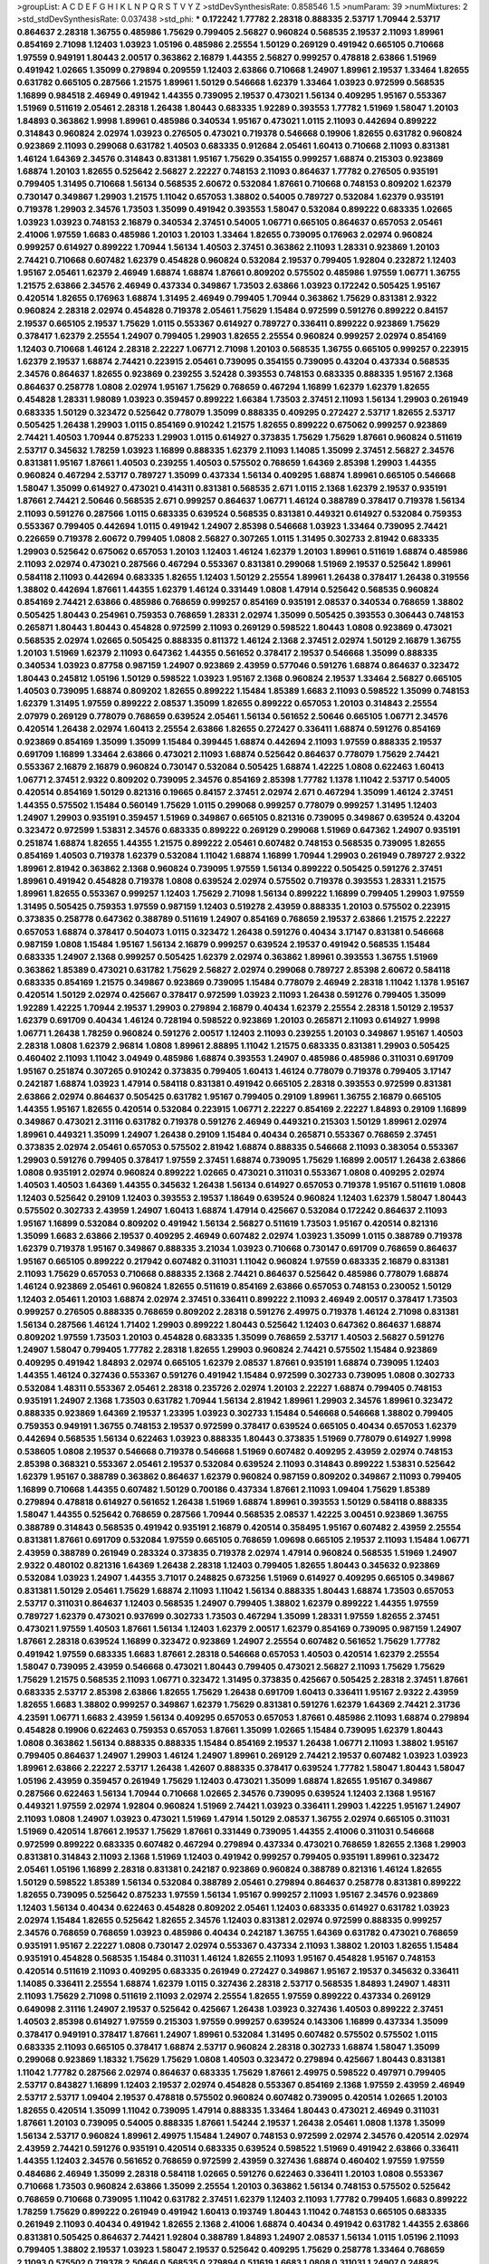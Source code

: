 >groupList:
A C D E F G H I K L
N P Q R S T V Y Z 
>stdDevSynthesisRate:
0.858546 1.5 
>numParam:
39
>numMixtures:
2
>std_stdDevSynthesisRate:
0.037438
>std_phi:
***
0.172242 1.77782 2.28318 0.888335 2.53717 1.70944 2.53717 0.864637 2.28318 1.36755
0.485986 1.75629 0.799405 2.56827 0.960824 0.568535 2.19537 2.11093 1.89961 0.854169
2.71098 1.12403 1.03923 1.05196 0.485986 2.25554 1.50129 0.269129 0.491942 0.665105
0.710668 1.97559 0.949191 1.80443 2.00517 0.363862 2.16879 1.44355 2.56827 0.999257
0.478818 2.63866 1.51969 0.491942 1.02665 1.35099 0.279894 0.209559 1.12403 2.63866
0.710668 1.24907 1.89961 2.19537 1.33464 1.82655 0.631782 0.665105 0.287566 1.21575
1.89961 1.50129 0.546668 1.62379 1.33464 1.03923 0.972599 0.568535 1.16899 0.984518
2.46949 0.491942 1.44355 0.739095 2.19537 0.473021 1.56134 0.409295 1.95167 0.553367
1.51969 0.511619 2.05461 2.28318 1.26438 1.80443 0.683335 1.92289 0.393553 1.77782
1.51969 1.58047 1.20103 1.84893 0.363862 1.9998 1.89961 0.485986 0.340534 1.95167
0.473021 1.0115 2.11093 0.442694 0.899222 0.314843 0.960824 2.02974 1.03923 0.276505
0.473021 0.719378 0.546668 0.19906 1.82655 0.631782 0.960824 0.923869 2.11093 0.299068
0.631782 1.40503 0.683335 0.912684 2.05461 1.60413 0.710668 2.11093 0.831381 1.46124
1.64369 2.34576 0.314843 0.831381 1.95167 1.75629 0.354155 0.999257 1.68874 0.215303
0.923869 1.68874 1.20103 1.82655 0.525642 2.56827 2.22227 0.748153 2.11093 0.864637
1.77782 0.276505 0.935191 0.799405 1.31495 0.710668 1.56134 0.568535 2.60672 0.532084
1.87661 0.710668 0.748153 0.809202 1.62379 0.730147 0.349867 1.29903 1.21575 1.11042
0.657053 1.38802 0.54005 0.789727 0.532084 1.62379 0.935191 0.719378 1.29903 2.34576
1.73503 1.35099 0.491942 0.393553 1.58047 0.532084 0.899222 0.683335 1.02665 1.03923
1.03923 0.748153 2.16879 0.340534 2.37451 0.54005 1.06771 0.665105 0.864637 0.657053
2.05461 2.41006 1.97559 1.6683 0.485986 1.20103 1.20103 1.33464 1.82655 0.739095
0.176963 2.02974 0.960824 0.999257 0.614927 0.899222 1.70944 1.56134 1.40503 2.37451
0.363862 2.11093 1.28331 0.923869 1.20103 2.74421 0.710668 0.607482 1.62379 0.454828
0.960824 0.532084 2.19537 0.799405 1.92804 0.232872 1.12403 1.95167 2.05461 1.62379
2.46949 1.68874 1.68874 1.87661 0.809202 0.575502 0.485986 1.97559 1.06771 1.36755
1.21575 2.63866 2.34576 2.46949 0.437334 0.349867 1.73503 2.63866 1.03923 0.172242
0.505425 1.95167 0.420514 1.82655 0.176963 1.68874 1.31495 2.46949 0.799405 1.70944
0.363862 1.75629 0.831381 2.9322 0.960824 2.28318 2.02974 0.454828 0.719378 2.05461
1.75629 1.15484 0.972599 0.591276 0.899222 0.84157 2.19537 0.665105 2.19537 1.75629
1.0115 0.553367 0.614927 0.789727 0.336411 0.899222 0.923869 1.75629 0.378417 1.62379
2.25554 1.24907 0.799405 1.29903 1.82655 2.25554 0.960824 0.999257 2.02974 0.854169
1.12403 0.710668 1.46124 2.28318 2.22227 1.06771 2.71098 1.20103 0.568535 1.36755
0.665105 0.999257 0.223915 1.62379 2.19537 1.68874 2.74421 0.223915 2.05461 0.739095
0.354155 0.739095 0.43204 0.437334 0.568535 2.34576 0.864637 1.82655 0.923869 0.239255
3.52428 0.393553 0.748153 0.683335 0.888335 1.95167 2.1368 0.864637 0.258778 1.0808
2.02974 1.95167 1.75629 0.768659 0.467294 1.16899 1.62379 1.62379 1.82655 0.454828
1.28331 1.98089 1.03923 0.359457 0.899222 1.66384 1.73503 2.37451 2.11093 1.56134
1.29903 0.261949 0.683335 1.50129 0.323472 0.525642 0.778079 1.35099 0.888335 0.409295
0.272427 2.53717 1.82655 2.53717 0.505425 1.26438 1.29903 1.0115 0.854169 0.910242
1.21575 1.82655 0.899222 0.675062 0.999257 0.923869 2.74421 1.40503 1.70944 0.875233
1.29903 1.0115 0.614927 0.373835 1.75629 1.75629 1.87661 0.960824 0.511619 2.53717
0.345632 1.78259 1.03923 1.16899 0.888335 1.62379 2.11093 1.14085 1.35099 2.37451
2.56827 2.34576 0.831381 1.95167 1.87661 1.40503 0.239255 1.40503 0.575502 0.768659
1.64369 2.85398 1.29903 1.44355 0.960824 0.467294 2.53717 0.789727 1.35099 0.437334
1.56134 0.409295 1.68874 1.89961 0.665105 0.546668 1.58047 1.35099 0.614927 0.473021
0.414311 0.831381 0.568535 2.671 1.0115 2.1368 1.62379 2.19537 0.935191 1.87661
2.74421 2.50646 0.568535 2.671 0.999257 0.864637 1.06771 1.46124 0.388789 0.378417
0.719378 1.56134 2.11093 0.591276 0.287566 1.0115 0.683335 0.639524 0.568535 0.831381
0.449321 0.614927 0.532084 0.759353 0.553367 0.799405 0.442694 1.0115 0.491942 1.24907
2.85398 0.546668 1.03923 1.33464 0.739095 2.74421 0.226659 0.719378 2.60672 0.799405
1.0808 2.56827 0.307265 1.0115 1.31495 0.302733 2.81942 0.683335 1.29903 0.525642
0.675062 0.657053 1.20103 1.12403 1.46124 1.62379 1.20103 1.89961 0.511619 1.68874
0.485986 2.11093 2.02974 0.473021 0.287566 0.467294 0.553367 0.831381 0.299068 1.51969
2.19537 0.525642 1.89961 0.584118 2.11093 0.442694 0.683335 1.82655 1.12403 1.50129
2.25554 1.89961 1.26438 0.378417 1.26438 0.319556 1.38802 0.442694 1.87661 1.44355
1.62379 1.46124 0.331449 1.0808 1.47914 0.525642 0.568535 0.960824 0.854169 2.74421
2.63866 0.485986 0.768659 0.999257 0.854169 0.935191 2.08537 0.340534 0.768659 1.38802
0.505425 1.80443 0.254961 0.759353 0.768659 1.28331 2.02974 1.35099 0.505425 0.393553
0.306443 0.748153 0.265871 1.80443 1.80443 0.454828 0.972599 2.11093 0.269129 0.598522
1.80443 1.0808 0.923869 0.473021 0.568535 2.02974 1.02665 0.505425 0.888335 0.811372
1.46124 2.1368 2.37451 2.02974 1.50129 2.16879 1.36755 1.20103 1.51969 1.62379
2.11093 0.647362 1.44355 0.561652 0.378417 2.19537 0.546668 1.35099 0.888335 0.340534
1.03923 0.87758 0.987159 1.24907 0.923869 2.43959 0.577046 0.591276 1.68874 0.864637
0.323472 1.80443 0.245812 1.05196 1.50129 0.598522 1.03923 1.95167 2.1368 0.960824
2.19537 1.33464 2.56827 0.665105 1.40503 0.739095 1.68874 0.809202 1.82655 0.899222
1.15484 1.85389 1.6683 2.11093 0.598522 1.35099 0.748153 1.62379 1.31495 1.97559
0.899222 2.08537 1.35099 1.82655 0.899222 0.657053 1.20103 0.314843 2.25554 2.07979
0.269129 0.778079 0.768659 0.639524 2.05461 1.56134 0.561652 2.50646 0.665105 1.06771
2.34576 0.420514 1.26438 2.02974 1.60413 2.25554 2.63866 1.82655 0.272427 0.336411
1.68874 0.591276 0.854169 0.923869 0.854169 1.35099 1.35099 1.15484 0.399445 1.68874
0.442694 2.11093 1.97559 0.888335 2.19537 0.691709 1.16899 1.33464 2.63866 0.473021
2.11093 1.68874 0.525642 0.864637 0.778079 1.75629 2.74421 0.553367 2.16879 2.16879
0.960824 0.730147 0.532084 0.505425 1.68874 1.42225 1.0808 0.622463 1.60413 1.06771
2.37451 2.9322 0.809202 0.739095 2.34576 0.854169 2.85398 1.77782 1.1378 1.11042
2.53717 0.54005 0.420514 0.854169 1.50129 0.821316 0.19665 0.84157 2.37451 2.02974
2.671 0.467294 1.35099 1.46124 2.37451 1.44355 0.575502 1.15484 0.560149 1.75629
1.0115 0.299068 0.999257 0.778079 0.999257 1.31495 1.12403 1.24907 1.29903 0.935191
0.359457 1.51969 0.349867 0.665105 0.821316 0.739095 0.349867 0.639524 0.43204 0.323472
0.972599 1.53831 2.34576 0.683335 0.899222 0.269129 0.299068 1.51969 0.647362 1.24907
0.935191 0.251874 1.68874 1.82655 1.44355 1.21575 0.899222 2.05461 0.607482 0.748153
0.568535 0.739095 1.82655 0.854169 1.40503 0.719378 1.62379 0.532084 1.11042 1.68874
1.16899 1.70944 1.29903 0.261949 0.789727 2.9322 1.89961 2.81942 0.363862 2.1368
0.960824 0.739095 1.97559 1.56134 0.899222 0.505425 0.591276 2.37451 1.89961 0.491942
0.454828 0.719378 1.0808 0.639524 2.02974 0.575502 0.719378 0.393553 1.28331 1.21575
1.89961 1.82655 0.553367 0.999257 1.12403 1.75629 2.71098 1.56134 0.899222 1.16899
0.799405 1.29903 1.97559 1.31495 0.505425 0.759353 1.97559 0.987159 1.12403 0.519278
2.43959 0.888335 1.20103 0.575502 0.223915 0.373835 0.258778 0.647362 0.388789 0.511619
1.24907 0.854169 0.768659 2.19537 2.63866 1.21575 2.22227 0.657053 1.68874 0.378417
0.504073 1.0115 0.323472 1.26438 0.591276 0.40434 3.17147 0.831381 0.546668 0.987159
1.0808 1.15484 1.95167 1.56134 2.16879 0.999257 0.639524 2.19537 0.491942 0.568535
1.15484 0.683335 1.24907 2.1368 0.999257 0.505425 1.62379 2.02974 0.363862 1.89961
0.393553 1.36755 1.51969 0.363862 1.85389 0.473021 0.631782 1.75629 2.56827 2.02974
0.299068 0.789727 2.85398 2.60672 0.584118 0.683335 0.854169 1.21575 0.349867 0.923869
0.739095 1.15484 0.778079 2.46949 2.28318 1.11042 1.1378 1.95167 0.420514 1.50129
2.02974 0.425667 0.378417 0.972599 1.03923 2.11093 1.26438 0.591276 0.799405 1.35099
1.92289 1.42225 1.70944 2.19537 1.29903 0.279894 2.16879 0.40434 1.62379 2.25554
2.28318 1.50129 2.19537 1.62379 0.691709 0.40434 1.46124 0.728194 0.598522 0.923869
1.20103 0.265871 2.11093 0.614927 1.9998 1.06771 1.26438 1.78259 0.960824 0.591276
2.00517 1.12403 2.11093 0.239255 1.20103 0.349867 1.95167 1.40503 2.28318 1.0808
1.62379 2.96814 1.0808 1.89961 2.88895 1.11042 1.21575 0.683335 0.831381 1.29903
0.505425 0.460402 2.11093 1.11042 3.04949 0.485986 1.68874 0.393553 1.24907 0.485986
0.485986 0.311031 0.691709 1.95167 0.251874 0.307265 0.910242 0.373835 0.799405 1.60413
1.46124 0.778079 0.719378 0.799405 3.17147 0.242187 1.68874 1.03923 1.47914 0.584118
0.831381 0.491942 0.665105 2.28318 0.393553 0.972599 0.831381 2.63866 2.02974 0.864637
0.505425 0.631782 1.95167 0.799405 0.29109 1.89961 1.36755 2.16879 0.665105 1.44355
1.95167 1.82655 0.420514 0.532084 0.223915 1.06771 2.22227 0.854169 2.22227 1.84893
0.29109 1.16899 0.349867 0.473021 2.31116 0.631782 0.719378 0.591276 2.46949 0.449321
0.215303 1.50129 1.89961 2.02974 1.89961 0.449321 1.35099 1.24907 1.26438 0.29109
1.15484 0.40434 0.265871 0.553367 0.768659 2.37451 0.373835 2.02974 2.05461 0.657053
0.575502 2.81942 1.68874 0.888335 0.546668 2.11093 0.383054 0.553367 1.29903 0.591276
0.799405 0.378417 1.97559 2.37451 1.68874 0.739095 1.75629 1.16899 2.00517 1.26438
2.63866 1.0808 0.935191 2.02974 0.960824 0.899222 1.02665 0.473021 0.311031 0.553367
1.0808 0.409295 2.02974 1.40503 1.40503 1.64369 1.44355 0.345632 1.26438 1.56134
0.614927 0.657053 0.719378 1.95167 0.511619 1.0808 1.12403 0.525642 0.29109 1.12403
0.393553 2.19537 1.18649 0.639524 0.960824 1.12403 1.62379 1.58047 1.80443 0.575502
0.302733 2.43959 1.24907 1.60413 1.68874 1.47914 0.425667 0.532084 0.172242 0.864637
2.11093 1.95167 1.16899 0.532084 0.809202 0.491942 1.56134 2.56827 0.511619 1.73503
1.95167 0.420514 0.821316 1.35099 1.6683 2.63866 2.19537 0.409295 2.46949 0.607482
2.02974 1.03923 1.35099 1.0115 0.388789 0.719378 1.62379 0.719378 1.95167 0.349867
0.888335 3.21034 1.03923 0.710668 0.730147 0.691709 0.768659 0.864637 1.95167 0.665105
0.899222 0.217942 0.607482 0.311031 1.11042 0.960824 1.97559 0.683335 2.16879 0.831381
2.11093 1.75629 0.657053 0.710668 0.888335 2.1368 2.74421 0.864637 0.525642 0.485986
0.778079 1.68874 1.46124 0.923869 2.05461 0.960824 1.82655 0.511619 0.854169 2.63866
0.657053 0.748153 0.230052 1.50129 1.12403 2.05461 1.20103 1.68874 2.02974 2.37451
0.336411 0.899222 2.11093 2.46949 2.00517 0.378417 1.73503 0.999257 0.276505 0.888335
0.768659 0.809202 2.28318 0.591276 2.49975 0.719378 1.46124 2.71098 0.831381 1.56134
0.287566 1.46124 1.71402 1.29903 0.899222 1.80443 0.525642 1.12403 0.647362 0.864637
1.68874 0.809202 1.97559 1.73503 1.20103 0.454828 0.683335 1.35099 0.768659 2.53717
1.40503 2.56827 0.591276 1.24907 1.58047 0.799405 1.77782 2.28318 1.82655 1.29903
0.960824 2.74421 0.575502 1.15484 0.923869 0.409295 0.491942 1.84893 2.02974 0.665105
1.62379 2.08537 1.87661 0.935191 1.68874 0.739095 1.12403 1.44355 1.46124 0.327436
0.553367 0.591276 0.491942 1.15484 0.972599 0.302733 0.739095 1.0808 0.302733 0.532084
1.48311 0.553367 2.05461 2.28318 0.235726 2.02974 1.20103 2.22227 1.68874 0.799405
0.748153 0.935191 1.24907 2.1368 1.73503 0.631782 1.70944 1.56134 2.81942 1.89961
1.29903 2.34576 1.89961 0.323472 0.888335 0.923869 1.64369 2.19537 1.23395 1.03923
0.302733 1.15484 0.546668 0.546668 1.38802 0.799405 0.759353 0.949191 1.36755 0.748153
2.19537 0.972599 0.378417 0.639524 0.665105 0.40434 0.657053 1.62379 0.442694 0.568535
1.56134 0.622463 1.03923 0.888335 1.80443 0.373835 1.51969 0.778079 0.614927 1.9998
0.538605 1.0808 2.19537 0.546668 0.719378 0.546668 1.51969 0.607482 0.409295 2.43959
2.02974 0.748153 2.85398 0.368321 0.553367 2.05461 2.19537 0.532084 0.639524 2.11093
0.314843 0.899222 1.53831 0.525642 1.62379 1.95167 0.388789 0.363862 0.864637 1.62379
0.960824 0.987159 0.809202 0.349867 2.11093 0.799405 1.16899 0.710668 1.44355 0.607482
1.50129 0.700186 0.437334 1.87661 2.11093 1.09404 1.75629 1.85389 0.279894 0.478818
0.614927 0.561652 1.26438 1.51969 1.68874 1.89961 0.393553 1.50129 0.584118 0.888335
1.58047 1.44355 0.525642 0.768659 0.287566 1.70944 0.568535 2.08537 1.42225 3.00451
0.923869 1.36755 0.388789 0.314843 0.568535 0.491942 0.935191 2.16879 0.420514 0.358495
1.95167 0.607482 2.43959 2.25554 0.831381 1.87661 0.691709 0.532084 1.97559 0.665105
0.768659 1.09698 0.665105 2.19537 2.11093 1.15484 1.06771 2.43959 0.388789 0.261949
0.283324 0.373835 0.719378 2.02974 1.47914 0.960824 0.568535 1.51969 1.24907 2.9322
0.480102 0.821316 1.64369 1.26438 2.28318 1.12403 0.799405 1.82655 1.80443 0.345632
0.923869 0.532084 1.03923 1.24907 1.44355 3.71017 0.248825 0.673256 1.51969 0.614927
0.409295 0.665105 0.349867 0.831381 1.50129 2.05461 1.75629 1.68874 2.11093 1.11042
1.56134 0.888335 1.80443 1.68874 1.73503 0.657053 2.53717 0.311031 0.864637 1.12403
0.568535 1.24907 0.799405 1.38802 1.62379 0.899222 1.44355 1.97559 0.789727 1.62379
0.473021 0.937699 0.302733 1.73503 0.467294 1.35099 1.28331 1.97559 1.82655 2.37451
0.473021 1.97559 1.40503 1.87661 1.56134 1.12403 1.62379 2.00517 1.62379 0.854169
0.739095 0.987159 1.24907 1.87661 2.28318 0.639524 1.16899 0.323472 0.923869 1.24907
2.25554 0.607482 0.561652 1.75629 1.77782 0.491942 1.97559 0.683335 1.6683 1.87661
2.28318 0.546668 0.657053 1.40503 0.420514 1.62379 2.25554 1.58047 0.739095 2.43959
0.546668 0.473021 1.80443 0.799405 0.473021 2.56827 2.11093 1.75629 1.75629 1.75629
1.21575 0.568535 2.11093 1.06771 0.323472 1.31495 0.373835 0.425667 0.505425 2.28318
2.37451 1.87661 0.683335 2.53717 2.85398 2.63866 1.82655 1.75629 1.26438 0.691709
1.60413 0.336411 1.95167 2.9322 2.43959 1.82655 1.6683 1.38802 0.999257 0.349867
1.62379 1.75629 0.831381 0.591276 1.62379 1.64369 2.74421 2.31736 4.23591 1.06771
1.6683 2.43959 1.56134 0.409295 0.657053 0.657053 1.87661 0.485986 2.11093 1.68874
0.279894 0.454828 0.19906 0.622463 0.759353 0.657053 1.87661 1.35099 1.02665 1.15484
0.739095 1.62379 1.80443 1.0808 0.363862 1.56134 0.888335 0.888335 1.15484 0.854169
2.19537 1.26438 1.06771 2.11093 1.38802 1.95167 0.799405 0.864637 1.24907 1.29903
1.46124 1.24907 1.89961 0.269129 2.74421 2.19537 0.607482 1.03923 1.03923 1.89961
2.63866 2.22227 2.53717 1.26438 1.42607 0.888335 0.378417 0.639524 1.77782 1.58047
1.80443 1.58047 1.05196 2.43959 0.359457 0.261949 1.75629 1.12403 0.473021 1.35099
1.68874 1.82655 1.95167 0.349867 0.287566 0.622463 1.56134 1.70944 0.710668 1.02665
2.34576 0.739095 0.639524 1.12403 2.1368 1.95167 0.449321 1.97559 2.02974 1.92804
0.960824 1.51969 2.74421 1.03923 0.336411 1.29903 1.42225 1.95167 1.24907 2.11093
1.0808 1.24907 1.03923 0.473021 1.51969 1.47914 1.50129 2.08537 1.36755 2.02974
0.665105 0.311031 1.51969 0.420514 1.87661 2.19537 1.75629 1.87661 0.331449 0.739095
1.44355 2.41006 0.311031 0.546668 0.972599 0.899222 0.683335 0.607482 0.467294 0.279894
0.437334 0.473021 0.768659 1.82655 2.1368 1.29903 0.831381 0.314843 2.11093 2.1368
1.51969 1.12403 0.491942 0.999257 0.799405 0.935191 1.89961 0.323472 2.05461 1.05196
1.16899 2.28318 0.831381 0.242187 0.923869 0.960824 0.388789 0.821316 1.46124 1.82655
1.50129 0.598522 1.85389 1.56134 0.532084 0.388789 2.05461 0.279894 0.864637 0.258778
0.831381 0.899222 1.82655 0.739095 0.525642 0.875233 1.97559 1.56134 1.95167 0.999257
2.11093 1.95167 2.34576 0.923869 1.12403 1.56134 0.40434 0.622463 0.454828 0.809202
2.05461 1.12403 0.683335 0.614927 0.631782 1.03923 2.02974 1.15484 1.82655 0.525642
1.82655 2.34576 1.12403 0.831381 2.02974 0.972599 0.888335 0.999257 2.34576 0.768659
0.768659 1.03923 0.485986 0.40434 0.242187 1.36755 1.64369 0.631782 0.473021 0.768659
0.935191 1.95167 2.22227 1.0808 0.730147 2.02974 0.553367 0.437334 2.11093 1.38802
1.20103 1.82655 1.15484 0.935191 0.454828 0.568535 1.15484 0.311031 1.46124 1.82655
2.11093 1.95167 0.454828 1.95167 0.748153 0.420514 0.511619 2.11093 0.409295 0.683335
0.261949 0.272427 0.349867 1.95167 2.19537 0.345632 0.336411 1.14085 0.336411 2.25554
1.68874 1.62379 1.0115 0.327436 2.28318 2.53717 0.568535 1.84893 1.24907 1.48311
2.11093 1.75629 2.71098 0.511619 2.11093 2.02974 2.25554 1.82655 1.97559 0.899222
0.437334 0.269129 0.649098 2.31116 1.24907 2.19537 0.525642 0.425667 1.26438 1.03923
0.327436 1.40503 0.899222 2.37451 1.40503 2.85398 0.614927 1.97559 0.215303 1.97559
0.999257 0.639524 0.143306 1.16899 0.437334 1.35099 0.378417 0.949191 0.378417 1.87661
1.24907 1.89961 0.532084 1.31495 0.607482 0.575502 0.575502 1.0115 0.683335 2.11093
0.665105 0.378417 1.68874 2.53717 0.960824 2.28318 0.302733 1.68874 1.58047 1.35099
0.299068 0.923869 1.18332 1.75629 1.75629 1.0808 1.40503 0.323472 0.279894 0.425667
1.80443 0.831381 1.11042 1.77782 0.287566 2.02974 0.864637 0.683335 1.75629 1.87661
2.49975 0.598522 0.497971 0.799405 2.53717 0.843827 1.16899 1.12403 2.19537 2.02974
0.454828 0.553367 0.854169 2.1368 1.97559 2.43959 2.46949 2.53717 2.53717 1.09404
2.19537 0.478818 0.575502 0.960824 0.607482 0.739095 0.420514 1.02665 1.20103 1.82655
0.420514 1.35099 1.11042 0.739095 1.47914 0.888335 1.33464 1.80443 0.473021 2.46949
0.311031 1.87661 1.20103 0.739095 0.54005 0.888335 1.87661 1.54244 2.19537 1.26438
2.05461 1.0808 1.1378 1.35099 1.56134 2.53717 0.960824 1.89961 2.49975 1.15484
1.24907 0.748153 0.972599 2.02974 2.34576 0.420514 2.02974 2.43959 2.74421 0.591276
0.935191 0.420514 0.683335 0.639524 0.598522 1.51969 0.491942 2.63866 0.336411 1.44355
1.12403 2.34576 0.561652 0.768659 0.972599 2.43959 0.327436 1.68874 0.460402 1.97559
1.97559 0.484686 2.46949 1.35099 2.28318 0.584118 1.02665 0.591276 0.622463 0.336411
1.20103 1.0808 0.553367 0.710668 1.73503 0.960824 2.63866 1.35099 2.25554 1.20103
0.363862 1.56134 0.748153 0.575502 0.525642 0.768659 0.710668 0.739095 1.11042 0.631782
2.37451 1.62379 1.12403 2.11093 1.77782 0.799405 1.6683 0.899222 1.78259 1.75629
0.899222 0.261949 0.491942 1.60413 0.193749 1.80443 1.11042 0.748153 0.665105 0.683335
0.261949 2.11093 0.40434 0.491942 1.82655 2.1368 2.41006 1.68874 0.40434 0.491942
0.631782 1.44355 2.63866 0.831381 0.505425 0.864637 2.74421 1.92804 0.388789 1.84893
1.24907 2.08537 1.56134 1.0115 1.05196 2.11093 0.799405 1.38802 2.19537 1.03923
1.58047 2.19537 0.525642 0.409295 1.75629 0.258778 1.33464 0.768659 2.11093 0.575502
0.719378 2.50646 0.568535 0.279894 0.511619 1.6683 1.0808 0.311031 1.24907 0.248825
0.778079 1.29903 2.28318 1.62379 0.999257 0.710668 1.29903 0.505425 1.92804 2.63866
1.0115 0.739095 1.29903 1.03923 0.568535 0.355105 1.46124 2.9322 1.68874 0.789727
1.29903 2.02974 2.53717 1.24907 1.29903 2.02974 1.89961 2.02974 2.46949 1.75629
1.82655 1.16899 1.09404 2.25554 0.789727 1.15484 1.42225 1.56134 0.607482 0.768659
1.0115 0.622463 1.40503 1.37122 2.43959 2.22227 1.56134 1.82655 0.584118 1.6683
1.1378 1.95167 2.37451 1.64369 2.19537 0.532084 1.40503 0.888335 0.568535 0.442694
1.16899 1.70944 2.63866 1.20103 0.864637 0.821316 0.143306 0.368321 2.96814 0.710668
1.59984 2.28318 0.657053 2.53717 2.37451 1.68874 2.11093 2.71098 1.51969 1.38802
1.51969 1.0808 0.454828 1.46124 2.56827 3.56747 1.24907 0.393553 1.24907 0.960824
1.66384 1.29903 2.85398 1.38802 1.97559 1.12403 1.87661 2.671 0.960824 2.16879
2.63866 0.525642 0.888335 1.40503 1.87661 1.38802 2.19537 1.56134 2.02974 0.647362
2.19537 1.03923 0.960824 1.29903 1.92804 2.11093 1.82655 1.54244 0.719378 0.789727
3.04949 1.0115 1.24907 0.657053 0.467294 1.87661 0.739095 1.62379 1.23395 1.89961
1.1378 1.82655 2.43959 0.657053 2.19537 1.97559 2.46949 1.75629 0.473021 1.58047
2.34576 2.46949 0.420514 2.63866 1.95167 2.11093 0.378417 0.972599 2.37451 0.864637
1.03923 1.15484 0.591276 1.62379 0.40434 1.60413 1.89961 1.46124 0.710668 2.05461
0.972599 1.21575 1.68874 1.03923 1.97559 1.36755 1.18649 0.614927 1.06771 1.62379
2.46949 0.525642 2.81942 1.68874 1.6683 0.657053 0.437334 1.29903 0.532084 1.46124
0.739095 0.449321 0.614927 2.28318 1.68874 0.710668 0.491942 0.449321 1.80443 0.460402
0.143306 0.960824 1.87661 2.1368 0.485986 0.831381 0.473021 1.26438 2.19537 1.87661
1.77782 0.935191 1.36755 1.40503 2.37451 0.29109 0.683335 1.80443 1.95167 2.02974
0.657053 2.25554 1.75629 0.467294 2.53717 0.491942 0.639524 1.12403 0.359457 1.84893
0.683335 0.631782 2.74421 1.42225 2.22227 0.821316 0.546668 0.378417 2.11093 2.671
1.36755 0.912684 0.314843 0.778079 0.279894 0.888335 2.05461 1.68874 0.525642 2.85398
1.89961 1.40503 1.15484 2.37451 0.473021 2.28318 2.19537 1.68874 1.82655 0.591276
1.56134 1.50129 1.0808 0.778079 0.302733 0.639524 0.789727 0.420514 0.768659 0.29109
1.03923 1.84893 2.43959 1.16899 0.349867 0.591276 0.279894 0.778079 0.437334 1.44355
0.591276 1.20103 1.20103 2.19537 2.59974 1.44355 0.710668 2.40361 1.80443 0.607482
2.05461 2.22823 1.82655 1.73503 1.62379 2.02974 0.491942 0.505425 0.454828 0.454828
0.899222 0.665105 1.40503 1.60413 0.614927 1.70944 1.0808 1.16899 0.448119 0.473021
1.40503 2.11093 0.591276 1.12403 1.26438 0.899222 1.51969 0.323472 1.14085 1.56134
0.409295 1.82655 1.73503 0.568535 0.437334 1.31495 1.46124 0.449321 1.35099 0.759353
0.821316 1.29903 1.50129 2.02974 0.491942 0.568535 1.0808 1.02665 2.25554 0.768659
1.80443 0.789727 1.35099 1.20103 2.34576 0.336411 1.29903 0.888335 1.20103 0.639524
1.82655 1.97559 1.68874 1.33464 1.06771 1.29903 1.40503 2.34576 1.16899 1.0115
0.299068 2.43959 2.19537 0.949191 1.0808 1.62379 0.739095 2.31116 1.56134 0.639524
0.778079 0.473021 1.80443 2.02974 0.831381 0.349867 1.20103 0.497971 0.665105 1.97559
0.598522 1.0115 2.63866 0.821316 0.923869 0.665105 1.31495 2.16879 0.719378 1.53831
1.64369 1.75629 1.16899 1.21575 0.349867 0.683335 0.821316 0.960824 2.43959 1.62379
1.16899 1.12403 1.33464 2.43959 0.473021 0.568535 1.24907 0.378417 2.37451 0.349867
0.899222 1.33464 0.748153 0.899222 1.03923 0.568535 0.299068 0.768659 0.854169 0.525642
0.525642 0.614927 0.607482 1.56134 2.02974 2.74421 0.420514 1.68874 0.683335 1.0808
2.28318 0.511619 2.28318 0.269129 1.24907 1.75629 1.87661 1.87661 1.82655 0.466044
0.460402 1.18332 0.683335 1.71402 1.62379 2.11093 2.02974 2.19537 0.821316 1.82655
0.546668 1.62379 2.05461 0.299068 1.75629 0.657053 1.56134 1.20103 1.62379 1.11042
0.999257 0.478818 1.15484 1.38802 0.657053 1.78259 0.739095 1.18332 2.28318 0.478818
0.899222 1.40503 1.73503 0.999257 1.75629 1.42607 1.56134 1.89961 0.43204 1.53831
0.710668 0.960824 0.388789 1.82655 2.02974 0.960824 0.614927 0.363862 1.87661 0.614927
0.831381 0.768659 2.02974 0.532084 1.68874 1.64369 1.03923 1.82655 2.34576 0.768659
0.864637 1.23395 0.485986 1.16899 1.56134 1.68874 0.972599 1.03923 1.68874 1.40503
1.83144 1.50129 1.73503 1.12403 1.29903 1.35099 2.41006 1.44355 0.739095 1.12403
1.73503 2.25554 1.38802 1.56134 1.06771 1.59984 0.279894 1.44355 1.51969 0.710668
1.97559 1.68874 0.359457 2.63866 0.854169 0.665105 2.63866 0.864637 2.22227 0.437334
1.12403 0.665105 1.0115 2.37451 1.05196 0.279894 0.584118 2.19537 0.336411 2.37451
1.77782 0.719378 0.373835 0.314843 1.20103 1.35099 1.95167 1.15484 0.614927 2.34576
1.35099 0.591276 0.854169 2.96814 0.999257 1.87661 0.43204 0.336411 1.03923 1.51969
1.62379 1.51969 1.44355 1.46124 0.607482 0.420514 1.40503 1.87661 1.51969 1.62379
0.239255 0.864637 1.24907 0.505425 0.999257 2.28318 0.987159 0.283324 0.473021 0.442694
2.16879 1.46124 1.62379 1.0115 0.525642 2.46949 1.82655 1.50129 2.50646 2.43959
1.51969 1.40503 1.68874 0.186297 1.03923 0.388789 1.68874 2.43959 0.283324 1.68874
1.62379 1.42225 1.58047 0.29109 0.888335 2.34576 0.248825 1.29903 2.63866 1.89961
1.46124 1.35099 0.491942 1.18649 1.87661 1.68874 1.6683 0.999257 0.614927 1.46124
1.0808 0.323472 1.97559 0.987159 0.809202 0.935191 2.85398 1.97559 1.46124 2.28318
1.62379 1.82655 1.33464 1.89961 0.759353 1.87661 1.40503 1.97559 1.75629 0.454828
1.97559 2.19537 0.525642 1.26438 2.22823 2.25554 0.491942 0.665105 0.657053 1.89961
2.671 2.85398 0.302733 0.683335 1.95167 2.19537 1.82655 1.46124 2.11093 1.40503
0.336411 0.683335 2.56827 2.43959 1.24907 0.170157 0.437334 1.50129 1.24907 1.95167
0.673256 1.84893 1.15484 0.575502 0.864637 0.442694 0.454828 1.35099 0.294657 0.43204
1.50129 1.97559 1.24907 1.0808 0.561652 0.420514 0.899222 1.0808 1.87661 2.56827
2.25554 1.40503 0.719378 1.12403 0.768659 0.748153 0.768659 1.70944 2.05461 0.614927
1.40503 0.960824 2.34576 0.420514 0.923869 1.0808 0.568535 1.21575 2.02974 0.323472
0.314843 2.19537 0.170157 0.639524 0.302733 0.864637 0.239255 2.28318 1.62379 0.454828
1.80443 0.467294 0.409295 1.80443 2.28318 2.34576 0.622463 0.888335 1.68874 0.575502
0.831381 1.03923 1.56134 2.02974 2.60672 0.935191 1.21575 1.29903 0.29109 1.56134
1.05196 0.888335 2.00517 0.821316 1.28331 1.68874 1.29903 2.74421 0.739095 0.789727
1.23395 1.95167 2.74421 1.62379 2.28318 2.53717 1.50129 1.20103 1.68874 2.19537
1.80443 0.960824 0.759353 2.11093 0.789727 1.87661 1.85389 1.54244 0.799405 0.437334
0.359457 0.987159 0.854169 1.51969 0.420514 1.75629 0.299068 0.831381 2.02974 2.81942
1.21575 1.82655 0.354155 0.691709 1.44355 0.614927 2.43959 2.25554 2.02974 1.26438
2.96814 2.28318 1.89961 0.311031 0.999257 0.710668 1.29903 0.960824 1.97559 0.710668
0.691709 1.15484 1.51969 0.29109 1.50129 0.314843 1.92289 0.960824 1.46124 1.80443
0.949191 2.71098 1.0808 2.96814 1.68874 0.398376 1.35099 0.809202 1.0115 1.75629
0.454828 1.87661 0.442694 0.279894 0.665105 0.505425 0.269129 1.56134 0.575502 0.314843
1.05196 0.425667 0.999257 0.657053 2.43959 2.02974 0.799405 0.665105 0.480102 2.60672
0.302733 2.02974 0.591276 0.999257 0.972599 0.340534 1.6683 0.789727 1.87661 1.62379
1.51969 2.11093 1.87661 0.987159 0.799405 0.511619 0.691709 0.864637 0.499306 2.37451
2.11093 0.473021 2.11093 1.95167 1.0808 2.16879 0.999257 2.1368 0.683335 0.778079
2.56827 1.0808 0.960824 0.311031 1.33464 0.946652 0.272427 1.62379 0.327436 0.532084
1.31495 1.46124 1.95167 0.311031 2.11093 1.82655 2.25554 1.40503 0.409295 1.62379
0.972599 0.485986 1.59984 0.279894 1.51969 0.960824 1.24907 1.75629 1.11042 0.789727
0.546668 0.454828 1.11042 0.29109 1.35099 0.768659 2.63866 2.46949 1.56134 0.223915
1.29903 2.25554 1.50129 0.378417 0.999257 1.05196 0.665105 2.11093 0.388789 0.409295
0.232872 2.11093 1.03923 2.37451 2.02974 2.02974 1.82655 2.28318 2.1368 0.665105
1.06771 0.960824 0.437334 0.568535 0.888335 0.691709 1.15484 0.272427 1.06771 0.875233
2.34576 2.05461 1.0808 1.05196 0.739095 2.28318 1.24907 1.75629 0.899222 1.62379
2.37451 0.505425 0.349867 2.19537 0.546668 0.349867 0.363862 0.409295 0.935191 0.789727
0.768659 0.546668 0.279894 1.46124 2.53717 0.302733 0.232872 1.44355 1.56134 2.46949
0.864637 0.415423 1.40503 0.473021 0.622463 1.73039 0.960824 0.639524 0.546668 1.16899
0.614927 2.02974 0.561652 0.582555 0.923869 1.0115 0.710668 1.68874 2.11093 2.19537
1.35099 1.54244 1.09404 0.437334 0.875233 2.16879 0.409295 2.37451 0.276505 2.81942
0.265871 1.95167 1.09404 0.279894 0.349867 1.35099 0.935191 2.11093 2.02974 2.37451
0.854169 0.437334 1.95167 2.37451 1.02665 0.789727 1.35099 1.51969 1.95167 0.323472
1.73503 1.68874 1.51969 1.50129 1.05478 1.68874 0.778079 0.960824 1.40503 1.40503
0.923869 1.35099 1.84893 1.35099 1.03923 0.960824 0.821316 1.12403 0.748153 0.614927
1.56134 0.349867 0.311031 2.63866 1.31495 1.24907 0.420514 0.363862 0.239255 2.37451
2.1368 1.40503 0.165618 1.87661 1.68874 0.546668 0.553367 1.18649 1.0808 1.29903
1.73503 2.05461 1.20103 0.888335 0.409295 2.25554 2.11093 0.799405 1.36755 0.607482
2.05461 0.359457 1.53831 0.960824 0.425667 2.05461 2.11093 2.19537 2.28318 1.87661
1.75629 1.44355 0.759353 1.58047 0.710668 2.19537 0.854169 2.50646 0.306443 2.81942
0.639524 2.34576 1.05196 2.28318 1.16899 0.665105 0.181814 1.50129 1.15484 0.279894
0.935191 0.591276 1.50129 1.89961 2.11093 1.75629 0.532084 3.17147 2.02974 0.84157
0.607482 0.485986 1.54244 0.311031 0.449321 0.999257 2.28318 0.888335 0.388789 0.373835
1.87661 2.02974 0.242187 2.43959 0.809202 1.84893 1.23395 0.568535 0.960824 1.46124
0.854169 1.05196 0.614927 0.598522 2.31116 3.17147 3.08686 1.95167 0.657053 2.63866
2.11093 3.00451 1.75629 1.82655 1.29903 0.899222 0.442694 2.56827 1.60413 1.18332
0.43204 0.568535 2.37451 1.29903 0.532084 0.821316 0.657053 1.0808 1.60413 1.15484
2.02974 2.25554 0.614927 0.768659 0.935191 0.505425 1.75629 1.6683 1.21575 1.23065
3.33875 1.73503 0.935191 1.82655 1.97559 2.34576 2.19537 0.923869 1.80443 3.21034
1.12403 0.691709 2.28318 1.15484 2.11093 0.217942 2.22227 0.912684 2.34576 1.89961
1.35099 1.51969 0.415423 0.40434 0.923869 1.20103 2.22227 2.37451 1.62379 1.36755
1.35099 0.665105 0.568535 0.748153 1.20103 0.935191 1.51969 0.568535 0.622463 0.269129
2.74421 1.02665 2.11093 0.223915 0.261949 1.87661 1.56134 0.232872 1.15484 0.323472
1.11042 1.31495 0.561652 2.02974 0.739095 2.46949 0.591276 0.276505 0.287566 0.314843
1.31495 2.63866 0.29109 0.831381 1.47914 2.19537 1.58047 0.899222 0.987159 0.568535
2.1368 0.960824 0.639524 0.665105 1.06771 0.314843 1.36755 1.62379 1.54244 0.279894
2.56827 0.888335 1.97559 0.226659 0.261949 1.06771 0.854169 0.960824 0.467294 0.591276
0.923869 0.265871 2.74421 2.63866 1.29903 1.87661 0.473021 0.899222 1.50129 2.46949
2.25554 2.63866 2.11093 2.56827 2.74421 0.299068 1.11042 0.683335 1.11042 2.74421
2.28318 1.89961 0.821316 0.473021 1.16899 0.307265 1.75629 0.598522 0.306443 1.46124
0.584118 1.11042 0.888335 0.639524 0.639524 1.21575 1.62379 2.28318 1.03923 1.21575
1.82655 0.546668 1.75629 0.809202 0.591276 0.232872 1.12403 0.393553 0.888335 1.03923
0.43204 0.40434 0.525642 1.89961 1.58047 0.420514 2.671 1.24907 1.84893 0.960824
1.51969 0.821316 1.89961 2.56827 1.58047 1.40503 2.11093 1.46124 1.68874 0.43204
0.491942 3.17147 1.95167 0.821316 0.831381 0.923869 0.414311 0.607482 2.28318 0.473021
1.24907 1.58047 0.287566 0.710668 0.591276 1.89961 0.442694 1.68874 1.89961 0.437334
2.11093 1.56134 0.591276 0.491942 1.64369 1.31495 2.25554 0.532084 0.43204 1.50129
0.935191 1.87661 0.614927 2.19537 0.631782 2.43959 0.631782 0.426809 0.700186 0.29109
0.363862 2.02974 0.888335 1.87661 0.546668 1.0808 0.831381 0.665105 0.899222 1.87661
1.48311 2.1368 0.831381 1.75629 0.505425 0.999257 1.75629 1.80443 1.95167 0.657053
0.923869 0.923869 1.87661 2.02974 1.62379 1.51969 0.935191 1.31495 1.51969 0.719378
1.24907 1.29903 1.0808 2.08537 0.972599 2.00517 2.50646 1.87661 1.82655 0.657053
2.11093 1.47914 0.821316 0.748153 0.40434 0.269129 0.730147 2.63866 1.15484 0.454828
1.40503 1.27987 0.505425 0.854169 0.739095 0.505425 1.26438 1.95167 0.899222 0.854169
0.821316 0.269129 1.0808 1.75629 1.26438 2.25554 0.665105 0.748153 2.37451 0.84157
1.6683 0.449321 0.739095 0.519278 1.11042 1.35099 2.63866 1.51969 0.683335 1.6683
1.89961 0.363862 0.719378 1.97559 1.29903 1.95167 0.972599 0.242187 0.373835 0.388789
1.29903 0.442694 1.75629 0.460402 0.323472 0.363862 0.425667 1.68874 1.82655 1.09404
2.34576 0.29109 2.37451 0.691709 1.75629 1.24907 1.16899 2.19537 0.454828 0.614927
2.56827 0.854169 0.454828 0.972599 2.02974 0.691709 0.923869 0.212696 1.68874 0.223915
0.739095 0.491942 1.80443 0.19906 0.639524 0.349867 0.622463 0.999257 0.683335 1.11042
0.607482 1.64369 0.591276 1.0115 0.710668 1.40503 1.21575 2.53717 0.575502 2.53717
0.279894 1.80443 0.279894 0.710668 1.64369 0.409295 0.691709 1.21575 2.46949 1.38802
0.84157 2.02974 0.639524 2.96814 2.11093 1.12403 2.02974 1.02665 0.307265 0.363862
2.05461 0.799405 1.38802 1.29903 0.600128 2.46949 1.89961 1.40503 1.50129 2.34576
1.03923 0.239255 1.33464 2.60672 0.999257 2.46949 1.0808 2.11093 0.789727 1.80443
0.657053 0.511619 1.09698 2.43959 2.43959 1.12403 2.28318 3.21034 0.454828 2.02974
1.68874 1.97559 2.25554 1.23395 1.40503 0.639524 2.22227 2.96814 1.29903 2.63866
1.62379 2.53717 0.184042 0.311031 1.26438 0.799405 0.340534 0.511619 1.16899 1.75629
0.923869 0.245812 0.239255 0.473021 0.248825 0.473021 0.553367 1.15484 1.20103 1.51969
1.82655 1.82655 0.420514 1.50129 1.35099 0.230052 2.11093 0.258778 0.546668 1.62379
2.05461 2.02974 0.336411 1.35099 1.20103 0.639524 0.691709 1.87661 1.28331 2.53717
1.11042 1.0808 2.31116 0.491942 1.0808 0.960824 1.20103 0.912684 0.864637 1.60413
1.87661 2.19537 0.546668 2.43959 0.657053 2.16879 0.568535 0.935191 1.62379 1.95167
1.46124 1.82655 1.82655 0.739095 1.89961 1.40503 0.505425 1.62379 1.20103 1.38802
0.327436 1.62379 3.08686 2.25554 0.525642 1.82655 0.799405 1.35099 1.75629 1.11042
0.759353 1.68874 0.607482 1.82655 0.327436 1.44355 2.11093 0.232872 1.89961 2.08537
1.05196 1.89961 2.19537 1.6683 0.384082 2.43959 1.62379 0.899222 0.378417 0.54005
0.854169 0.393553 0.84157 0.591276 1.89961 0.255645 0.363862 1.68874 1.21575 0.888335
1.75629 1.40503 0.409295 0.215303 0.248825 1.33464 0.437334 2.05461 2.81942 1.62379
2.43959 1.80443 0.307265 1.51969 0.40434 1.46124 0.575502 2.53717 2.37451 2.63866
0.864637 0.388789 1.73039 1.62379 0.923869 0.631782 1.97559 0.921398 1.56134 2.05461
0.739095 0.683335 1.35099 1.56134 0.831381 0.665105 1.73503 2.50646 1.89961 2.71098
0.639524 1.75629 1.87661 2.74421 1.03923 2.37451 1.80443 0.525642 1.21575 1.50129
2.19537 1.50129 2.43959 0.336411 2.19537 0.354155 1.26438 1.68874 1.42225 0.425667
2.63866 0.809202 1.62379 1.36755 1.29903 2.9322 0.425667 1.97559 0.454828 1.02665
1.26438 1.62379 1.35099 2.11093 0.299068 0.251874 0.568535 2.671 0.279894 0.864637
0.719378 0.683335 1.23395 1.75629 2.37451 1.70944 0.789727 1.64369 3.17147 2.53717
0.614927 1.36755 1.33464 0.691709 1.06771 0.378417 1.16899 2.46949 2.16879 1.15484
1.62379 0.899222 2.41006 1.03923 1.68874 1.20103 0.975207 1.06771 2.63866 1.11042
1.09404 0.799405 1.73503 1.16899 1.11042 1.24907 2.56827 2.16879 1.58047 1.15484
0.946652 2.11093 2.28318 1.31495 0.176963 0.388789 0.388789 0.378417 2.43959 0.831381
0.591276 1.75629 2.28318 0.373835 1.16899 0.314843 0.378417 1.36755 1.95167 0.276505
1.03923 0.409295 1.89961 0.269129 1.05196 1.40503 2.1368 2.56827 2.28318 1.75629
0.276505 2.43959 0.525642 1.16899 2.81942 2.16879 0.935191 2.02974 1.80443 1.62379
1.40503 0.719378 0.491942 1.92289 1.56134 0.525642 1.35099 1.82655 1.29903 1.97559
0.373835 2.50646 1.75629 0.748153 1.97559 0.864637 0.591276 0.639524 2.85398 1.36755
0.864637 0.657053 1.51969 0.568535 0.153123 0.393553 0.683335 1.51969 0.799405 1.03923
0.546668 2.08537 0.607482 0.899222 1.97559 1.40503 0.591276 0.923869 0.854169 0.302733
0.821316 0.899222 0.575502 2.74421 0.831381 0.505425 0.691709 2.96814 1.97559 0.799405
1.38802 1.89961 2.28318 0.624133 0.568535 1.87661 2.25554 0.29109 0.999257 0.614927
0.854169 2.19537 0.460402 1.95167 1.50129 0.553367 0.207022 2.05461 0.899222 0.207022
1.97559 0.899222 0.373835 0.972599 2.25554 1.06771 1.73503 2.11093 0.999257 0.442694
1.75629 1.40503 1.38802 1.82655 2.11093 1.82655 1.89961 0.223915 0.349867 1.44355
1.24907 2.28318 0.287566 0.748153 1.0115 0.799405 1.03923 0.647362 1.24907 1.05478
1.82655 1.82655 1.11042 1.97559 1.73503 1.75629 0.665105 1.50129 0.409295 1.26438
2.1368 0.473021 1.68874 2.671 0.575502 0.327436 1.14085 0.258778 0.568535 0.525642
0.378417 0.345632 0.584118 1.50129 1.12403 0.532084 2.02974 2.19537 0.665105 1.46124
0.864637 0.349867 0.935191 0.54005 2.74421 1.40503 1.62379 1.12403 0.888335 0.546668
0.639524 1.09404 2.16879 0.888335 1.87661 2.60672 0.532084 1.40503 2.25554 1.31495
1.51969 0.759353 1.56134 0.420514 1.05196 0.864637 1.56134 1.46124 1.46124 0.511619
2.43959 2.11093 2.46949 1.82655 1.05478 0.323472 0.511619 0.546668 2.1368 1.16899
0.258778 0.864637 0.373835 2.81942 1.20103 0.473021 1.68874 1.40503 1.51969 2.43959
0.437334 0.799405 1.11042 1.80443 2.46949 0.511619 1.03923 0.532084 1.56134 0.683335
0.532084 0.768659 1.29903 0.999257 0.789727 0.614927 0.972599 0.614927 0.568535 1.0808
0.899222 1.87661 2.08537 0.378417 0.799405 1.35099 0.799405 1.84893 1.20103 0.899222
1.82655 0.349867 1.87661 1.62379 0.311031 0.467294 1.64369 0.789727 1.29903 1.40503
0.639524 0.960824 1.80443 1.82655 0.491942 0.831381 0.730147 2.37451 1.15484 1.16899
1.50129 0.923869 0.864637 1.06771 0.864637 0.302733 0.614927 2.43959 1.51969 1.0808
1.87661 1.75629 0.388789 0.15732 0.525642 1.16899 1.70944 0.598522 0.854169 0.230052
0.473021 0.768659 0.831381 2.63866 2.53717 0.279894 2.46949 2.02974 0.972599 1.95167
0.639524 0.29109 1.51969 1.12403 1.44355 0.84157 0.665105 1.26438 2.37451 0.614927
0.639524 1.24907 1.16899 1.50129 0.999257 1.0808 0.888335 0.373835 1.73503 0.710668
0.525642 0.388789 1.51969 0.935191 2.25554 2.02974 0.789727 0.568535 0.239255 0.511619
0.248825 1.46124 1.58047 1.95167 1.80443 1.24907 0.657053 1.12403 0.683335 1.06771
2.25554 1.82655 0.831381 1.80443 2.02974 1.75629 1.06771 1.20103 0.40434 1.29903
0.454828 0.864637 0.525642 1.77782 0.505425 2.46949 2.08537 2.02974 1.95167 1.12403
1.68874 2.02974 0.393553 2.37451 0.899222 2.07979 1.29903 0.768659 1.95167 0.258778
1.31495 0.657053 1.6683 1.24907 1.75629 2.53717 2.16879 0.181327 2.56827 2.08537
2.05461 2.671 2.53717 2.25554 1.73503 1.82655 1.82655 0.327436 2.56827 0.84157
0.799405 0.420514 1.28331 1.64369 1.6683 0.739095 2.28318 0.719378 2.53717 2.56827
1.50129 1.84893 1.87661 1.20103 0.505425 2.53717 1.80443 1.44355 1.75629 1.84893
0.575502 2.19537 1.35099 1.89961 1.80443 1.64369 1.54244 1.0115 1.68874 0.831381
2.88895 1.89961 0.499306 0.960824 1.44355 0.561652 0.809202 2.16879 0.546668 0.768659
1.73503 1.44355 0.768659 1.58047 0.631782 2.81942 2.43959 1.24907 0.799405 1.16899
0.821316 1.36755 1.44355 0.473021 2.34576 2.25554 2.43959 2.37451 2.19537 2.74421
2.50646 2.02974 1.11042 0.283324 1.77782 0.854169 0.425667 1.0115 0.546668 0.591276
0.809202 2.37451 0.598522 1.64369 1.68874 0.532084 0.598522 2.34576 1.03923 0.314843
1.0808 1.0808 2.02974 0.719378 0.575502 0.215303 1.0808 2.28318 1.68874 0.383054
1.68874 2.43959 2.34576 0.622463 0.553367 0.972599 2.81942 0.575502 1.89961 0.960824
2.02974 0.710668 0.923869 1.75629 1.02665 1.75629 2.56827 1.95167 1.97559 0.511619
1.89961 1.44355 0.923869 1.62379 0.437334 0.999257 0.525642 2.00517 0.972599 1.40503
2.37451 0.388789 0.710668 2.00517 1.51969 0.363862 0.935191 1.12403 1.20103 1.35099
0.999257 0.212696 0.598522 1.05196 0.789727 0.778079 0.665105 2.37451 1.80443 1.12403
0.639524 0.29109 0.972599 1.03923 0.821316 0.242187 2.63866 0.425667 1.89961 0.923869
1.75629 0.987159 2.49975 0.683335 0.799405 2.34576 1.50129 0.306443 1.35099 0.261949
0.176963 1.80443 1.89961 2.43959 1.16899 1.46124 0.314843 2.74421 1.21575 1.38802
0.336411 0.485986 0.517889 1.44355 2.34576 0.999257 0.657053 0.248825 0.505425 0.809202
2.1368 0.789727 1.35099 1.82655 1.56134 0.279894 1.03923 1.89961 1.87661 3.08686
0.960824 2.43959 1.58047 0.768659 0.673256 1.64369 1.38802 2.16879 0.369309 2.43959
2.63866 0.420514 0.657053 0.864637 0.568535 0.831381 2.43959 1.56134 1.89961 1.95167
2.46949 1.0808 0.960824 2.02974 0.398376 2.53717 0.864637 0.598522 1.40503 0.40434
2.43959 2.74421 2.1368 1.24907 0.511619 0.420514 1.62379 2.19537 0.306443 2.37451
1.89961 0.378417 1.42225 2.37451 1.87661 1.11042 1.18332 0.525642 0.935191 1.97559
0.363862 0.748153 0.899222 1.50129 1.59984 1.26438 1.6683 2.46949 1.68874 1.42225
2.37451 1.03923 0.40434 1.51969 0.230052 1.29903 1.62379 0.460402 0.622463 0.215303
1.16899 2.02974 0.425667 0.591276 0.491942 1.62379 0.639524 0.923869 2.05461 0.485986
2.60672 2.16879 1.40503 2.53717 0.265871 0.87758 0.683335 1.24907 1.73503 1.21575
0.467294 0.207022 1.15484 1.20103 2.37451 1.35099 1.24907 0.748153 1.89961 1.18332
1.58047 2.40361 2.53717 0.639524 0.29109 0.251874 0.987159 0.568535 0.960824 1.80443
1.46124 0.854169 1.28331 0.657053 2.28318 0.987159 1.0808 0.373835 1.15484 0.854169
0.960824 0.987159 0.665105 1.20103 0.553367 2.85398 1.03923 1.89961 0.354155 0.710668
2.19537 0.768659 1.0808 0.359457 0.420514 1.82655 0.363862 0.984518 1.64369 1.56134
1.75629 0.691709 0.935191 1.46124 0.799405 1.29903 0.553367 0.719378 0.302733 0.368321
0.546668 0.789727 0.425667 2.53717 1.29903 2.16879 1.0808 0.575502 2.34576 2.19537
1.89961 0.864637 1.0808 2.16879 2.11093 0.349867 1.0808 1.16899 0.614927 0.649098
0.378417 0.960824 0.719378 2.05461 1.03923 0.505425 1.33464 2.74421 2.19537 1.29903
2.37451 2.02974 1.73503 0.614927 2.05461 1.73503 0.420514 2.43959 1.02665 2.53717
1.29903 1.64369 1.20103 2.28318 1.80443 0.923869 1.95167 0.935191 1.03923 0.673256
0.437334 1.95167 0.999257 0.888335 0.373835 1.46124 0.665105 0.739095 1.36755 1.15484
0.935191 0.799405 0.204516 1.03923 1.50129 0.473021 1.35099 1.75629 0.272427 2.11093
0.888335 0.987159 0.230052 2.16879 1.62379 2.85398 1.89961 1.29903 2.19537 1.38802
1.82655 0.409295 0.854169 0.657053 0.420514 2.53717 2.25554 0.591276 1.26438 1.29903
1.53831 0.363862 1.75629 0.987159 0.561652 1.40503 1.82655 1.16899 1.62379 0.665105
0.778079 1.97559 1.24907 1.56134 0.888335 1.15484 0.960824 1.42225 0.327436 0.354155
0.888335 0.899222 2.71098 2.37451 0.614927 2.22227 2.11093 2.19537 2.19537 1.68874
1.97559 2.11093 1.12403 1.21575 1.18649 1.40503 2.34576 2.25554 0.511619 1.56134
1.40503 0.899222 0.691709 1.16899 0.354155 2.11093 1.73503 2.19537 1.68874 0.768659
0.323472 0.575502 0.960824 1.56134 1.73503 1.16899 0.354155 2.74421 0.491942 0.359457
0.349867 0.491942 0.683335 1.40503 0.584118 1.16899 2.53717 1.46124 0.287566 1.11042
2.37451 1.75629 0.960824 1.56134 0.789727 1.62379 0.999257 0.799405 0.639524 1.62379
1.87661 0.505425 0.854169 0.336411 1.97559 1.20103 0.425667 1.75629 2.34576 0.437334
0.215303 0.279894 1.09404 1.56134 0.519278 0.299068 
>categories:
0 0
1 0
>mixtureAssignment:
0 1 1 1 1 1 1 1 1 1 1 1 0 0 1 1 1 0 0 1 0 0 0 1 1 1 1 0 0 0 0 1 1 1 1 0 0 0 0 1 1 1 0 0 1 1 1 0 0 0
1 1 1 1 0 0 1 1 1 1 1 0 0 0 0 0 0 0 0 0 0 0 0 0 0 0 0 0 0 0 0 1 1 1 1 1 1 1 0 0 1 1 1 1 1 1 0 1 1 1
1 0 1 0 1 0 1 1 1 1 1 1 0 1 1 0 1 1 1 1 1 1 1 0 0 0 0 1 1 0 0 1 1 1 1 1 0 0 1 0 1 1 1 1 1 1 1 1 1 1
1 0 1 0 0 0 1 1 1 1 1 1 1 1 1 0 1 1 1 1 1 1 1 1 1 1 0 0 1 1 1 1 1 1 1 1 1 1 1 1 1 1 0 1 0 1 1 1 0 1
0 0 1 0 1 0 1 1 1 0 1 1 0 0 0 0 0 0 0 0 0 0 0 0 0 0 0 0 0 0 0 1 0 0 0 1 1 1 0 0 0 0 0 0 0 1 0 1 1 1
0 1 1 1 1 1 0 1 0 0 0 1 0 0 1 1 0 0 0 1 1 1 1 1 0 1 1 0 1 1 0 1 0 1 1 1 1 1 0 1 1 1 1 1 0 0 0 0 1 0
1 1 0 0 0 0 0 0 1 0 1 1 1 1 0 1 1 1 0 0 0 1 1 1 0 1 1 1 1 1 0 1 1 1 1 1 1 1 1 1 1 1 0 1 1 1 1 0 1 1
1 1 1 1 1 0 0 1 1 1 1 0 1 0 0 0 1 1 1 0 0 0 1 1 1 0 1 1 0 1 0 0 0 0 0 0 0 0 0 0 0 0 0 1 0 0 1 0 1 0
1 1 0 1 1 1 1 1 1 1 0 1 1 1 1 1 1 1 1 1 0 1 0 1 0 0 0 1 1 1 0 1 1 1 1 1 1 0 1 1 0 0 0 0 0 0 0 1 0 0
0 0 1 0 0 0 0 1 1 1 1 0 1 0 0 0 1 1 1 0 0 0 0 0 1 1 1 1 1 1 0 0 0 0 1 0 1 1 1 0 0 0 0 1 0 0 0 0 0 0
0 0 1 0 0 1 0 0 0 0 0 1 0 0 0 1 0 0 0 0 1 0 0 1 0 0 0 0 1 0 1 0 0 0 1 0 0 0 0 1 1 0 1 0 0 1 0 1 1 0
0 0 1 0 0 1 1 0 0 1 0 0 0 1 0 0 0 0 0 0 1 1 1 0 1 1 1 0 0 0 0 0 1 1 1 1 1 1 1 1 1 0 1 1 1 0 1 0 0 0
0 0 0 0 0 0 0 0 0 0 1 1 1 1 0 0 0 1 0 1 0 0 1 1 1 1 1 1 0 1 1 1 1 0 1 0 1 1 1 1 1 1 1 1 1 1 0 1 0 1
1 1 1 1 1 0 0 1 1 1 1 1 1 0 0 1 1 0 0 0 0 1 0 1 1 1 0 0 0 0 0 0 1 1 1 1 1 1 1 1 1 1 0 1 1 0 1 1 1 1
1 1 0 1 1 1 0 0 0 0 0 1 1 1 1 1 1 1 1 1 1 0 0 0 0 1 0 0 0 1 1 1 1 1 0 1 1 0 0 1 1 1 0 1 1 1 0 1 1 1
1 1 1 0 1 1 0 0 1 1 1 1 0 0 0 1 1 0 0 0 0 0 0 0 1 1 0 0 1 1 0 1 1 0 0 0 1 1 1 1 0 1 1 1 1 1 1 1 0 0
0 0 0 0 1 1 0 0 1 1 1 0 0 1 1 0 1 1 1 1 1 1 0 0 0 1 0 0 0 0 0 0 0 0 0 0 0 0 0 0 0 0 0 0 1 0 0 0 0 0
1 1 1 1 0 0 1 1 0 1 1 1 0 0 1 0 1 0 1 1 0 0 1 1 1 0 1 0 0 1 0 0 0 1 1 1 1 1 1 1 1 0 0 0 1 0 1 1 1 1
1 1 1 1 1 1 1 1 1 1 1 1 0 0 1 1 0 1 1 1 1 1 1 1 1 1 0 1 1 1 1 1 1 1 1 1 1 1 1 1 1 1 1 1 1 0 1 0 1 1
1 0 1 1 1 1 1 0 1 1 1 1 1 1 1 1 1 1 1 1 0 1 1 0 1 1 1 1 0 1 1 0 0 0 0 1 1 1 1 0 0 0 1 1 1 0 1 0 0 1
1 1 1 1 1 1 1 0 0 0 1 1 0 0 1 1 1 1 1 1 0 0 1 1 1 1 0 1 1 1 1 1 0 0 1 1 1 1 1 0 0 1 1 1 1 1 1 1 0 1
1 1 1 1 1 1 0 0 1 1 1 0 1 1 0 1 1 1 0 0 0 1 1 1 1 1 0 0 0 1 0 0 0 1 1 1 1 1 1 1 1 1 1 1 1 1 0 0 0 1
0 1 1 1 1 1 1 1 1 1 1 1 1 0 1 1 1 1 1 1 0 1 1 1 1 1 1 1 1 1 1 0 0 1 0 1 1 1 1 1 1 1 1 1 0 0 0 1 1 0
1 1 0 0 0 1 1 0 1 0 1 1 1 1 1 0 0 1 1 1 1 1 1 1 1 1 1 0 1 1 0 0 0 1 1 1 1 1 1 0 1 1 1 1 1 0 0 1 0 0
0 1 0 0 1 1 1 1 1 1 1 1 1 1 1 1 1 1 0 1 0 0 0 1 1 1 1 1 1 1 1 1 0 1 1 1 1 1 1 1 1 1 1 1 1 1 0 0 0 1
1 1 1 1 1 0 1 1 1 0 1 1 1 1 1 1 0 1 1 1 0 1 1 1 0 1 1 1 1 1 0 0 0 1 0 0 1 1 1 1 1 1 1 1 1 1 1 1 1 1
1 1 1 1 1 0 1 1 1 1 1 1 1 1 1 1 1 0 0 1 0 1 1 1 1 1 1 0 0 0 0 1 0 0 0 1 1 1 1 1 0 0 0 0 1 0 0 1 1 0
0 1 0 1 0 0 0 0 0 0 1 0 0 0 0 0 1 1 0 0 0 1 0 0 0 1 1 1 0 0 1 1 1 0 0 0 1 0 1 1 0 0 0 1 0 0 0 0 0 0
0 0 1 1 0 1 1 1 0 1 1 1 1 1 0 0 1 1 1 0 1 0 1 1 1 1 1 1 1 1 0 0 0 0 1 0 0 1 0 1 0 0 0 0 1 0 1 1 1 1
1 0 1 1 0 1 1 1 0 0 0 1 1 1 1 1 1 0 0 1 1 0 1 0 0 0 0 1 1 0 1 0 0 0 0 0 1 1 0 0 0 0 0 0 0 0 1 1 1 1
0 1 0 1 1 0 0 1 0 1 1 0 0 1 1 1 1 1 1 0 0 1 1 1 1 1 1 0 0 0 1 1 1 1 0 0 1 0 0 1 0 0 1 1 1 0 0 1 1 1
1 1 1 1 1 0 1 1 0 0 0 0 1 0 1 1 1 0 1 1 1 1 1 0 0 0 1 1 1 1 0 1 0 0 0 0 0 0 0 0 0 0 0 0 0 0 0 0 0 0
0 1 0 0 0 1 0 0 1 1 1 1 1 0 0 1 0 0 0 1 0 1 0 0 1 1 1 1 0 1 1 1 1 1 1 0 1 1 1 1 1 1 1 0 1 1 0 1 1 1
1 0 0 0 0 0 1 1 0 0 0 1 1 1 1 0 1 0 1 0 1 1 1 1 1 1 1 0 0 1 1 1 1 0 1 1 1 1 1 1 1 1 1 1 1 0 1 1 1 1
1 1 1 1 1 1 0 1 1 1 1 1 1 1 1 1 1 1 1 0 1 1 1 1 1 1 1 1 1 1 1 1 1 1 1 1 1 1 1 1 1 1 0 0 0 1 1 1 1 1
1 1 1 1 0 1 1 1 1 0 0 1 0 0 0 1 1 1 1 1 0 1 0 0 1 1 0 0 1 1 1 1 1 1 0 0 0 1 1 1 1 1 0 0 0 1 0 0 0 0
0 1 0 1 0 0 0 1 1 0 1 1 1 1 1 0 1 0 0 0 1 0 0 0 1 0 0 0 1 0 1 1 0 0 1 1 0 0 0 0 0 1 0 0 0 0 1 0 0 0
0 0 0 0 0 0 1 0 1 1 0 0 1 0 0 0 1 1 0 0 0 1 1 0 1 0 0 0 0 1 1 1 1 1 1 1 0 0 0 0 0 0 0 0 1 0 1 0 1 1
0 0 0 0 1 1 1 1 1 1 1 1 1 1 1 1 0 1 1 0 1 1 0 1 1 1 0 0 1 0 1 1 0 1 1 1 1 1 1 1 1 1 1 1 1 0 0 1 1 0
0 0 1 1 0 1 1 1 1 1 1 1 0 1 0 0 1 1 0 1 1 0 0 1 1 0 0 1 1 0 1 1 0 1 1 0 1 0 1 1 1 1 1 1 1 0 1 1 1 1
0 1 0 1 1 1 1 1 1 1 1 1 1 1 0 0 1 0 0 0 0 0 0 0 0 1 1 1 0 1 1 1 1 0 1 1 0 0 1 1 1 1 1 1 1 1 0 1 1 1
1 1 1 1 1 1 1 0 0 1 0 1 0 0 0 0 1 0 0 1 0 0 0 1 1 1 1 1 1 0 1 1 0 0 1 1 1 1 0 1 1 0 0 0 0 1 1 0 0 1
1 1 0 0 0 0 1 0 1 1 1 1 1 0 1 0 1 1 1 0 0 0 0 0 0 0 0 1 0 0 1 1 0 1 1 1 1 0 0 0 1 0 0 1 1 0 1 1 1 0
0 1 1 1 0 0 0 1 0 0 0 1 1 1 1 0 0 1 1 1 0 0 0 1 0 1 0 0 0 1 0 0 1 1 0 1 0 0 0 0 0 1 1 0 0 1 0 1 1 1
0 1 1 0 1 1 1 1 1 1 1 1 1 1 1 1 1 1 1 1 0 0 0 0 1 1 1 0 0 0 1 1 1 1 1 1 1 0 1 1 0 1 1 0 0 1 1 1 1 1
1 1 1 1 1 1 1 1 0 1 1 1 1 1 1 1 0 1 0 0 1 1 1 1 1 1 1 1 1 1 1 1 1 1 1 0 1 1 1 0 1 1 1 1 1 1 1 1 1 0
0 1 0 1 1 1 1 0 1 1 1 1 1 0 0 0 1 1 0 0 1 1 1 1 1 1 1 1 1 1 1 0 0 1 1 1 1 0 1 1 0 0 1 1 0 1 0 0 1 0
1 1 0 1 1 1 1 1 1 0 1 1 1 1 1 0 1 1 1 1 0 1 0 1 0 1 1 1 1 1 1 1 1 1 1 1 1 1 0 0 1 0 1 0 0 0 1 1 0 1
1 1 1 1 1 0 0 0 1 1 1 0 1 0 1 1 1 1 0 1 1 1 1 1 1 1 1 1 1 1 1 0 0 0 1 1 0 1 0 1 1 1 0 1 0 1 1 1 1 1
1 1 1 1 1 0 1 1 0 1 1 1 1 1 1 1 1 1 0 1 0 0 1 1 0 1 1 1 1 1 1 1 0 0 1 1 1 1 1 1 0 1 1 1 1 0 0 0 1 1
1 0 0 0 0 0 0 1 1 0 1 1 1 0 1 1 1 1 0 0 0 1 1 1 1 1 1 1 1 0 1 1 1 1 0 1 1 1 1 1 1 1 0 1 0 0 0 1 0 0
0 0 0 1 1 1 0 1 0 0 0 0 1 1 0 0 0 0 1 0 0 0 0 1 0 1 1 0 0 0 0 1 1 0 0 1 1 1 1 0 1 1 0 1 1 1 1 1 1 0
0 1 1 1 0 1 1 1 1 0 1 1 1 1 1 1 1 1 1 1 1 1 1 1 1 1 1 0 1 1 0 0 0 1 0 0 0 0 0 0 0 0 1 1 0 1 1 1 1 1
1 0 0 1 1 0 0 0 0 0 0 0 1 1 1 1 1 1 1 1 0 0 0 1 1 1 1 0 1 0 0 0 0 0 0 0 0 0 0 1 0 1 1 1 0 0 0 0 1 1
1 0 1 1 1 1 1 0 0 0 1 1 0 1 1 0 1 1 1 1 1 0 1 1 1 1 1 1 1 1 0 0 0 0 1 1 1 0 1 0 1 1 1 1 0 0 0 1 1 0
0 0 0 0 0 0 0 0 0 0 0 0 0 0 0 0 0 0 1 1 0 0 0 1 0 1 0 0 1 0 1 1 1 0 1 1 1 1 1 1 0 1 0 0 0 1 0 1 1 0
1 1 0 0 1 1 1 1 1 1 1 1 0 0 1 1 1 1 1 1 1 1 1 0 1 1 1 1 1 0 1 0 1 1 1 1 1 1 1 1 1 0 0 0 0 0 1 1 1 1
1 1 1 1 0 1 1 0 1 1 0 0 1 1 1 1 0 0 1 1 1 0 0 1 1 1 1 0 1 1 1 0 0 0 1 0 1 0 1 1 1 1 1 1 1 0 0 0 0 0
1 1 0 1 1 1 1 1 1 1 0 1 1 1 1 0 1 1 0 1 1 0 0 0 0 1 1 1 1 1 1 1 1 1 0 1 1 1 1 1 1 0 1 1 1 1 1 0 0 0
0 0 0 0 1 0 1 0 0 1 1 0 0 1 0 0 1 0 0 0 0 0 0 0 0 0 1 1 1 0 1 1 0 0 0 0 0 1 1 1 1 1 0 0 0 0 0 0 0 0
1 0 0 0 0 0 0 0 1 1 1 0 1 0 0 1 1 1 0 1 1 0 1 0 0 1 1 0 0 1 1 1 1 1 1 0 0 1 0 1 1 1 1 1 1 0 1 1 0 1
1 1 0 0 0 1 0 1 1 0 1 1 0 1 1 1 0 0 0 0 0 1 0 0 0 0 0 0 1 1 1 1 0 1 0 0 1 1 1 1 1 1 1 1 1 1 1 0 1 1
1 1 1 1 1 1 1 1 1 1 0 0 1 0 0 0 1 1 1 1 1 0 1 0 0 0 0 0 0 0 1 0 0 1 1 1 1 1 0 0 1 0 1 0 1 1 1 1 1 1
0 0 1 0 0 1 1 1 0 0 1 1 1 0 1 0 1 0 0 0 0 1 0 0 1 1 1 1 1 0 1 1 0 0 0 1 0 0 0 0 0 0 0 1 0 0 1 1 1 1
1 0 0 0 0 1 0 1 1 0 1 1 0 1 1 1 0 0 1 1 1 0 1 1 1 1 1 0 1 1 1 0 1 1 0 0 1 0 0 0 1 0 0 0 0 0 1 1 1 0
1 1 1 1 1 1 1 1 1 1 1 0 1 0 0 0 0 0 1 1 1 1 1 1 1 0 1 0 1 1 1 1 1 1 1 1 1 0 1 0 1 0 0 1 1 1 1 1 1 1
1 1 1 1 1 1 1 1 1 1 1 0 0 1 1 1 1 1 1 1 1 1 1 0 0 0 0 1 1 0 0 1 1 1 0 1 1 0 1 0 0 1 1 1 1 1 0 0 0 1
1 1 1 1 1 1 0 1 1 0 1 1 0 1 1 1 1 0 0 0 1 1 1 1 0 1 0 1 1 1 0 1 1 1 1 1 1 1 0 1 1 1 1 1 1 1 1 1 0 1
1 1 1 1 1 1 1 1 1 1 0 1 1 0 0 1 1 1 0 1 0 0 0 1 1 1 0 1 1 1 1 1 1 1 1 1 0 0 1 1 0 1 1 1 1 0 0 1 1 1
1 1 1 1 1 1 1 0 1 1 1 1 1 1 0 1 1 1 1 1 1 0 1 1 1 1 1 0 0 0 0 0 1 1 0 0 0 0 1 0 1 0 1 1 1 0 1 0 0 0
1 1 1 1 1 0 0 0 0 0 0 0 1 0 0 0 0 1 1 0 0 0 0 0 0 1 0 1 1 1 1 1 1 0 1 1 1 0 0 0 1 0 0 1 1 1 1 1 0 1
0 1 1 0 1 0 0 0 1 0 0 1 0 0 0 0 1 1 1 0 0 0 1 1 1 1 0 1 0 1 1 1 1 1 1 1 1 1 1 1 1 1 1 1 1 1 1 1 0 1
1 1 1 1 1 1 1 1 1 1 1 1 1 1 1 1 1 1 1 0 1 1 0 0 0 1 1 0 0 1 0 0 0 0 0 0 0 0 1 0 0 0 0 0 1 1 1 1 1 1
1 1 0 1 1 1 0 0 0 1 1 1 0 0 1 1 1 1 0 0 0 0 0 1 1 1 1 0 0 1 1 1 1 0 1 0 0 1 1 1 0 0 1 1 1 1 0 0 1 0
0 0 0 1 1 0 1 0 0 1 0 0 1 1 1 0 0 1 1 1 0 0 0 0 0 0 0 1 0 0 1 0 1 1 0 1 1 1 1 1 1 1 1 1 1 1 1 1 1 1
1 1 0 1 1 1 1 1 1 1 0 0 1 1 0 1 1 1 0 1 0 0 0 1 0 1 1 1 0 1 1 1 0 1 1 0 0 0 1 1 1 0 0 0 0 1 1 0 0 1
1 0 1 1 1 1 1 0 1 1 1 1 0 0 1 0 0 1 1 1 1 0 1 1 0 1 1 0 1 1 1 1 1 1 0 1 1 1 1 1 1 0 1 0 0 0 0 0 1 1
0 0 0 1 0 1 1 1 0 0 1 1 0 1 1 1 1 1 1 1 1 0 0 0 1 1 0 1 1 1 0 0 1 1 0 0 0 0 0 0 0 0 0 0 1 0 1 1 1 1
1 1 1 1 1 1 0 1 1 1 1 1 0 1 1 1 1 0 1 1 0 0 1 1 1 1 1 1 1 1 1 0 1 0 1 1 0 0 1 1 1 0 1 1 1 1 1 1 1 1
1 1 0 1 0 1 0 1 0 1 1 1 1 0 0 0 0 0 0 0 0 0 0 0 0 0 0 1 1 1 1 0 0 0 0 0 1 0 1 0 1 0 0 0 0 0 0 1 0 1
0 1 0 0 0 0 1 1 1 1 1 0 1 1 1 1 1 1 1 1 1 0 1 1 0 0 0 0 0 1 1 1 1 0 0 0 0 1 1 0 0 0 0 1 0 0 0 0 0 0
0 0 0 0 0 0 1 0 0 0 1 0 0 1 1 0 1 1 1 1 1 1 1 1 0 1 0 1 0 0 0 0 0 0 0 1 1 0 1 1 0 0 0 0 1 0 0 1 1 1
1 1 1 1 1 1 1 0 0 1 1 0 0 0 0 1 0 0 0 0 0 0 1 1 1 1 0 0 0 0 0 0 0 0 0 0 0 1 0 0 0 0 1 1 0 1 1 1 0 0
0 0 0 0 0 0 0 0 1 0 0 1 1 1 1 1 0 1 0 1 0 0 1 1 0 0 0 0 1 0 0 1 0 1 0 0 1 0 1 1 1 0 1 1 1 1 0 1 1 1
1 0 1 1 1 0 1 0 1 1 0 0 1 1 1 0 0 0 0 0 0 0 0 1 0 1 1 1 1 1 1 1 0 1 0 1 1 0 0 1 0 1 1 0 1 0 0 1 1 0
1 1 1 1 1 1 1 1 0 0 1 0 0 0 1 1 1 1 0 1 1 0 1 1 1 1 1 1 1 1 1 0 0 1 1 0 1 1 1 1 1 0 0 1 0 0 1 1 1 1
1 1 0 0 0 1 0 0 1 1 1 0 1 1 1 1 1 1 1 1 1 1 1 1 1 1 1 0 1 1 1 1 0 0 1 1 0 0 1 0 0 1 1 0 0 0 0 0 0 0
0 0 1 1 1 1 1 1 1 1 1 1 1 1 1 1 1 0 1 1 1 1 1 1 0 1 1 1 1 1 1 1 1 1 1 1 1 1 1 1 1 1 1 0 1 1 1 1 1 1
1 1 1 1 1 1 1 1 1 0 1 1 1 0 1 0 1 1 1 1 0 0 0 0 0 1 1 1 1 1 1 1 1 1 0 0 0 1 0 1 1 1 1 1 1 0 1 0 1 1
1 1 1 0 1 0 1 0 1 1 0 1 1 0 0 1 1 0 0 0 1 0 0 0 0 0 0 0 0 0 0 0 0 0 0 0 1 1 0 0 0 0 1 1 1 1 0 0 1 1
1 1 0 0 0 0 1 1 1 1 1 1 1 1 1 1 1 1 1 1 1 1 1 0 1 1 1 1 1 1 0 0 1 1 1 0 0 1 1 1 0 1 0 1 1 1 1 1 1 1
1 1 1 1 1 1 1 1 1 1 1 1 1 0 0 1 1 1 1 1 1 1 1 1 0 0 1 1 1 0 1 0 0 0 1 0 1 0 1 0 1 1 1 1 1 1 1 0 1 1
1 1 1 1 0 0 0 0 0 0 1 1 1 1 0 1 1 0 0 0 1 1 1 1 1 1 1 1 0 1 1 1 1 1 0 1 0 0 1 1 1 1 1 0 1 1 1 0 0 1
1 1 1 1 1 1 1 1 1 1 1 1 1 1 0 0 0 1 0 0 0 1 1 1 0 0 1 1 0 0 1 1 0 0 0 0 0 0 0 0 1 1 0 0 0 0 1 0 0 0
0 0 0 0 1 1 1 0 1 0 0 0 1 1 1 1 1 1 1 0 1 1 1 1 0 1 1 1 1 1 1 1 1 1 1 1 1 1 1 1 1 1 1 1 1 0 1 1 1 1
0 1 1 1 1 1 1 0 0 1 1 1 1 0 1 1 1 1 1 0 0 1 1 0 0 0 1 1 1 1 1 1 1 1 1 0 1 0 1 1 1 0 1 1 1 1 0 1 1 1
1 1 0 1 1 1 1 0 0 1 1 1 1 1 0 1 1 0 0 1 0 1 1 1 1 1 1 1 1 1 1 1 1 1 0 1 1 0 1 1 1 1 1 0 0 1 1 1 0 0
0 0 0 0 0 0 0 0 0 0 0 0 0 1 0 0 0 0 1 0 0 1 0 1 0 0 0 0 0 0 0 1 1 1 1 0 1 1 1 0 0 1 0 1 0 0 
>numMutationCategories:
2
>numSelectionCategories:
1
>categoryProbabilities:
0.5 0.5 
>selectionIsInMixture:
***
0 1 
>mutationIsInMixture:
***
0 
***
1 
>obsPhiSets:
0
>currentSynthesisRateLevel:
***
3.5947 0.326927 0.391697 0.632509 0.5078 0.351173 0.332955 1.03953 0.259977 1.45672
1.37382 0.486328 0.457923 0.13219 1.51292 0.861718 0.150724 0.245217 0.143472 1.0425
0.302106 0.674379 0.740876 0.648488 1.6329 0.28294 0.458318 1.52751 1.01215 0.65049
0.731934 0.537629 0.762109 0.0768545 0.171229 3.70056 0.458851 0.63644 0.397784 1.03701
1.12963 0.0806523 0.419609 0.836502 1.41944 1.50146 6.76115 2.15789 0.598763 0.0897083
1.24461 1.66449 0.323814 0.191962 0.315262 0.513382 1.94742 1.62071 1.89345 0.292322
0.424095 0.463097 1.55476 0.363493 0.304033 0.501795 0.718311 1.36463 0.67442 0.436459
0.481721 3.04307 0.4375 0.609 0.284594 2.27888 0.609143 1.52499 0.671394 1.04133
0.487454 1.63197 0.257328 0.266368 1.00285 0.550545 0.926169 0.292941 1.18334 0.211441
0.711826 0.531262 0.492783 0.259801 1.97703 0.321363 0.117924 0.826293 2.43087 0.946412
2.18365 0.591195 0.394023 0.892173 0.712128 1.51947 0.674981 0.617201 1.11796 2.87446
1.53942 0.91451 1.41783 2.25903 0.216317 0.974485 2.27179 1.13347 0.626502 1.4276
1.37613 0.320959 1.28876 0.714871 0.840472 0.357073 0.728296 0.376526 1.14048 0.531159
0.339185 0.193363 2.6822 1.62938 0.34444 1.04833 0.976971 1.29768 0.334896 1.91459
0.685694 1.09799 1.04562 0.847976 0.997295 0.183379 0.389412 2.43544 0.221578 0.476485
1.25958 1.82645 0.617115 1.00801 0.547469 0.49673 0.48792 1.38882 0.0686255 1.48563
0.460807 0.719284 1.08258 0.945871 0.792025 0.555238 1.71481 0.544227 0.971188 0.747523
1.52573 0.820186 1.32254 1.05087 2.76542 0.342907 0.479261 0.865498 0.456004 0.226931
0.522166 0.62502 1.38745 2.59676 0.788844 1.4567 1.18119 1.65381 1.03323 0.744523
0.809008 1.1583 0.614159 2.04635 0.152478 5.03902 1.14348 1.09588 0.634921 1.00036
0.215008 0.721929 0.395477 0.283178 0.760963 0.524304 0.499728 0.220934 0.392008 0.85996
2.94153 0.269451 0.622205 0.506099 0.963932 0.667466 0.36739 0.242031 0.191965 0.13375
0.86271 0.302568 0.405216 0.460386 0.725984 0.0750557 1.51584 0.79272 0.670867 0.72989
0.887636 6.00064 0.419005 0.638848 0.452443 7.85972 0.838269 0.739409 0.116239 0.174008
0.142115 0.476798 0.155084 0.107255 0.788669 1.33997 2.43684 0.562488 0.645838 0.415577
0.28212 1.06162 0.226659 0.600785 4.12685 3.70115 0.404829 0.0762272 0.286762 2.41359
0.793319 0.348032 2.31464 0.294508 6.83394 1.32508 0.662543 0.304674 0.635813 0.456219
2.09472 0.661523 1.47543 0.657906 0.934329 0.704607 1.51334 1.81928 0.942216 0.721826
0.0395608 0.707064 0.236835 1.42233 1.04876 1.05049 0.800588 2.61282 0.0350683 0.869016
1.3433 1.66393 1.35787 1.48461 0.820292 0.820472 0.99281 0.255381 2.85403 0.494502
0.334708 0.382209 0.41196 0.479945 0.226299 0.634548 0.730928 0.501061 0.147789 0.488682
0.717745 1.20202 0.694521 0.389401 0.361565 0.68667 0.610492 1.09231 0.486815 0.425037
0.651468 1.90155 2.04643 0.196166 0.321916 0.499496 0.326262 1.92109 0.717295 1.34664
1.39597 1.27038 4.7329 4.54013 1.0322 0.691163 2.34973 0.775466 0.65709 2.63822
0.429454 1.17585 0.586409 1.38498 1.4174 1.08568 0.449933 0.443557 3.33949 2.50911
0.140379 0.210203 0.551519 0.666805 1.65485 0.351042 0.543637 0.408441 0.434186 1.38044
1.23178 0.227921 1.38144 1.19453 0.392504 0.134792 0.962498 0.170993 0.635659 0.30308
0.272946 1.97974 2.43011 0.907618 6.72835 1.15583 0.784226 0.479763 0.747228 1.89019
1.4673 0.306454 0.576645 0.204695 1.94671 0.325189 0.29691 0.39877 0.579542 2.39791
0.412116 0.641772 0.874061 1.1341 0.251794 0.338843 0.373164 0.696056 1.11009 1.02153
0.981871 0.535041 0.733407 3.97015 1.35699 0.458195 0.26496 0.584003 1.01463 0.415975
1.09147 0.521512 0.878787 1.01678 0.858117 0.367051 1.06668 0.420771 0.0866547 0.684769
0.394863 0.455325 0.75307 0.501017 0.374776 0.800124 1.99995 0.345755 2.88149 1.89303
0.280491 0.123537 1.05896 0.245343 0.886814 1.53012 0.284822 1.31403 0.62001 2.16259
0.237518 0.840717 0.418771 0.211388 0.634656 1.42913 0.117778 0.487874 0.561618 0.478462
2.2824 0.794145 2.02388 0.589029 0.621228 0.194726 0.231353 0.319334 0.464303 0.422476
0.218124 0.289444 1.75891 0.829714 0.550425 0.401116 1.0202 0.938478 0.934502 1.53392
0.584385 0.34062 0.263584 0.530183 2.40084 0.566228 1.92159 1.72123 1.54109 1.48217
1.39338 0.797992 0.774807 0.424507 2.40404 1.12097 2.51833 2.04627 1.37888 0.513586
0.151373 0.801702 1.12562 0.566033 0.452485 0.058659 1.99582 1.28332 0.104902 1.24459
0.202542 0.607849 2.7885 0.611739 0.251138 5.89136 0.497504 0.64598 0.356565 1.22825
0.954616 6.07728 1.06307 0.40121 0.386665 0.406969 0.418971 0.200781 0.842278 0.29377
2.36932 0.208362 0.147551 3.96028 1.2571 0.411813 3.86185 0.808063 2.40715 0.432212
0.442476 1.2868 0.230685 1.02357 0.109784 0.681657 2.11914 0.676448 0.159444 0.770603
0.380651 0.190268 0.526172 1.524 0.371856 3.08122 0.392311 1.78651 0.24585 0.278987
0.333159 0.363281 3.72421 0.311008 0.308449 4.38254 1.88022 0.407681 0.564214 0.20454
0.177339 0.790823 0.684995 0.746801 0.763584 0.756451 0.12793 0.911596 0.514304 0.65038
1.67011 0.345934 3.65312 1.19015 0.83108 0.576617 0.381366 0.264451 0.697992 1.32368
1.24647 0.569099 2.50468 0.202941 0.501749 1.42681 0.760016 0.39791 4.66585 3.76457
0.486913 0.654252 0.751162 2.63078 1.86836 0.381673 1.19743 0.935677 0.784827 1.19943
0.384571 0.339971 0.495358 0.152928 0.148075 0.565676 0.627605 0.470605 0.156636 0.122602
0.222843 2.31879 0.87104 1.52345 2.2635 0.188292 1.20167 0.472541 0.57261 3.26394
0.806306 0.481266 2.95014 0.77212 0.824918 0.309091 4.26945 4.84835 0.125269 1.05123
1.99667 0.654112 3.81267 0.894731 0.734565 0.564624 0.574057 0.241264 0.585167 0.659023
0.071309 0.551492 0.210389 1.55951 0.47812 1.22667 0.233597 0.620557 0.464484 1.28635
1.04495 0.197262 0.445279 0.0998142 1.03387 0.340786 0.557094 0.716614 0.80724 0.255031
1.05846 0.0893988 1.10545 0.183281 0.548312 0.561477 0.677356 1.29244 0.427493 0.344292
0.677167 0.76491 1.69881 1.26049 0.324492 0.810868 0.452126 0.63677 0.683376 0.955137
0.778228 0.685462 1.09494 0.325995 0.480762 0.478049 0.124359 0.134022 2.08779 2.08254
0.533418 0.958225 0.711255 0.746283 0.938808 0.887952 0.409144 1.10926 1.55247 0.277574
1.70611 0.481285 0.30993 0.806571 0.168043 1.19644 0.223438 0.287805 0.0636124 0.756413
0.492524 0.48309 1.34026 2.24871 1.08225 0.31209 0.216612 1.3254 0.68366 0.361488
0.737351 0.632235 0.892928 0.737293 0.339471 1.60393 0.361962 0.631182 0.54761 0.725355
0.32961 0.846606 0.798289 3.69295 0.317752 1.04379 0.50679 0.30323 0.800028 0.510174
0.336184 3.39516 0.635511 0.892468 0.660336 1.10034 2.1032 1.09083 0.0864515 0.316802
0.663941 3.88143 0.798703 0.218495 0.560948 0.851979 0.485509 1.01893 0.695059 0.950588
0.492248 1.96604 0.612401 0.534923 0.691761 0.965398 0.993892 0.223856 0.39552 1.07935
2.26478 0.52433 2.05555 0.624873 1.62032 0.539457 0.597685 0.590458 1.30526 2.57238
0.34699 0.147803 0.353546 0.446902 0.357839 1.74704 1.61212 0.379343 1.13831 0.800352
0.477881 3.922 0.619879 0.570031 0.577867 0.358858 0.859726 0.324959 0.664118 0.871716
0.771921 1.43094 0.30587 1.43925 0.389494 0.980039 0.453514 1.1593 0.920895 0.272056
0.585778 0.381739 0.287128 2.76873 0.976859 0.600925 0.168314 0.751858 4.47012 0.155503
0.526656 1.07522 0.28259 0.340509 0.984233 2.08405 1.21423 0.147281 0.568899 1.71556
1.47435 0.995355 0.19956 0.541729 0.0719286 0.754415 0.783984 2.07936 0.534962 0.979828
1.03999 0.206896 2.51312 0.140368 0.857353 1.00475 0.167706 0.327405 0.700723 0.625402
0.801003 1.08459 0.603081 0.665074 1.32422 0.6599 0.313334 1.09847 0.583673 1.95291
0.517396 1.15236 0.411235 0.756987 4.08281 1.09528 2.89034 1.30613 2.76678 1.58096
0.402308 0.688728 2.27024 0.176649 0.527265 0.382065 0.692423 0.421122 0.253252 2.46407
0.505846 0.550425 1.1218 2.19917 0.877991 1.17235 0.451021 0.690993 1.17169 0.551126
0.534717 0.536989 0.290453 0.318934 0.182359 0.711708 0.869252 0.571538 6.36983 5.37582
0.849149 1.2284 0.539214 0.374191 0.752216 2.96079 0.809675 0.622041 4.34988 0.625833
1.67332 0.629988 0.240668 1.24517 0.296707 0.720118 0.677458 0.435175 0.502564 0.523479
4.61559 1.06398 0.11932 0.193617 1.44472 1.84849 0.448761 1.1373 2.13826 1.26733
1.72066 0.632011 0.857239 0.244009 0.554812 1.21265 0.844429 0.550356 4.44742 0.827592
0.222213 1.61434 1.70731 0.643696 0.604441 0.377349 1.08853 0.974586 0.822401 0.216724
0.379066 0.174568 0.593493 0.258363 1.43452 2.5781 0.898866 0.959319 0.209282 0.500523
0.425961 0.575631 0.683328 0.87452 1.30866 1.17669 0.377572 1.21159 0.750109 0.883254
0.306714 1.74117 0.572364 0.496571 0.301376 1.21582 0.713129 0.24045 0.655465 2.8385
0.188656 0.458446 0.19783 2.2654 0.502991 2.0771 0.53401 0.411694 0.26045 0.497785
0.671632 0.122527 1.16136 0.429877 0.351551 0.592276 0.892877 0.4548 0.347444 0.601118
7.56649 1.38908 0.150958 1.39931 0.416751 1.52013 1.50643 1.50499 0.425559 0.832077
1.71507 2.52614 1.11216 0.410058 4.15877 3.01674 0.770366 2.08372 1.23981 0.265264
0.498067 0.94116 1.49279 0.936606 0.346086 3.05359 0.128207 1.01884 0.682372 1.41141
1.13913 3.45263 0.62272 0.300497 1.53832 0.920301 1.2066 1.01415 0.239937 0.673806
0.882637 1.56307 0.527321 0.682375 2.74572 0.202568 0.941353 0.23684 0.613736 0.769092
0.882179 0.25251 2.12396 1.81025 3.09569 1.35735 0.522882 0.398365 0.435821 0.606754
2.22305 0.409111 1.59469 3.04124 0.53917 1.51286 1.01363 1.26406 0.265271 1.19064
1.91399 0.53811 0.231164 0.4311 0.147329 1.76391 0.457051 0.242376 0.551705 3.38429
0.335965 1.36927 1.24993 2.30593 0.978204 0.445231 1.59898 0.289517 0.497 1.13319
1.0306 0.144493 0.573548 1.39925 3.74444 0.229727 1.20432 6.28951 0.702178 2.71165
0.62991 2.65656 0.211986 0.0959457 0.201614 0.910618 0.654373 0.627622 0.0441434 1.90276
0.201415 0.588176 0.77351 0.0663717 0.997315 0.755716 1.45604 1.86827 1.64102 1.63082
0.898788 1.73109 0.376007 0.725237 0.618368 0.734537 0.720203 2.27513 0.588483 1.43302
1.50039 0.578551 0.448245 0.289991 1.3357 1.55718 0.436082 1.57615 3.8466 0.484921
1.73618 0.458396 0.554463 1.00237 0.457157 0.324605 0.236992 0.373274 0.0436458 0.618126
1.97614 0.687716 0.556046 0.236484 0.179134 0.539369 1.55173 0.623955 5.08841 0.381605
0.229067 0.246234 0.961784 1.61254 0.316659 0.693635 0.470098 1.12453 2.17502 0.322025
0.333227 1.33287 1.19976 0.284288 0.307716 0.479391 0.484328 1.23623 0.314047 1.44907
0.36668 0.707128 0.378809 0.715353 1.8903 1.31612 0.716436 1.26095 0.644806 0.880988
1.28741 0.35855 3.24637 1.38794 1.34782 0.785952 0.550287 0.625233 0.0396593 1.31075
1.22568 3.45387 1.13028 2.70179 0.94007 1.00981 0.519296 1.4916 0.196545 0.442764
0.0647668 0.343819 0.787052 1.0834 1.14904 0.503638 0.149396 1.09225 0.891709 1.71288
0.559778 0.362493 0.300429 1.02062 0.849503 0.843323 0.328186 1.69228 0.715617 0.634784
1.1769 1.5315 1.59444 0.838822 0.462061 0.23911 0.867553 0.506892 0.670799 1.05322
2.11363 0.889388 0.83415 0.177123 0.128708 1.34509 0.218881 0.781575 1.64384 0.577988
1.16097 1.90385 0.239898 2.3124 0.641633 0.852039 0.926611 0.570062 1.07491 0.561111
3.03076 0.73992 0.506964 1.09536 0.903074 0.170064 0.851577 1.00469 4.33317 1.49522
0.911801 0.839115 0.332847 0.285171 0.412544 1.73967 1.44414 1.09774 1.04131 0.642187
0.31382 0.266093 0.873904 0.486223 0.608438 1.00018 0.498745 0.253526 0.37318 0.71876
1.27432 0.775732 1.16954 1.06107 0.541945 3.85019 1.21251 0.373487 0.341828 1.27089
0.387091 0.111038 0.228759 0.959742 0.510978 0.724251 0.60556 0.728121 0.887447 4.93492
1.20435 0.997112 1.39667 1.55852 1.11486 5.33279 0.966546 0.325462 0.760537 0.744589
0.695833 3.87868 0.0593062 0.335886 1.88155 0.2914 0.361735 0.388817 0.675109 1.68564
0.67731 0.982197 0.555425 0.333099 0.713798 1.85842 1.28657 0.728708 0.193584 0.217587
0.487321 0.0912734 0.34676 0.96408 0.801806 0.341213 0.130372 0.363586 1.10632 0.624145
1.55704 1.45707 1.32719 1.3949 0.557502 0.825025 0.633743 0.83611 0.451678 0.69965
0.554239 0.495877 1.65118 0.546881 0.406456 0.967406 1.46592 0.511576 0.917932 5.14374
0.236553 2.41144 0.600355 0.616682 0.421443 2.69512 1.03686 0.531146 1.01814 0.0881047
1.73801 0.313568 0.174102 1.21746 0.924666 0.733591 0.295819 0.553093 1.41881 0.363475
0.139702 0.796128 0.51627 3.10829 0.900967 0.286975 0.118252 1.27609 1.86381 0.242352
3.6474 0.686543 0.2142 2.25926 0.241723 0.364327 2.66124 1.84579 0.349232 0.30734
1.52292 1.58151 1.18216 2.28415 0.24424 0.594573 0.676771 1.17052 1.078 0.598575
0.293795 0.690524 4.49241 0.206872 0.591033 0.49021 0.258447 0.365491 3.38831 0.764032
0.816545 1.86077 0.373235 0.0785741 0.890881 0.254844 1.92328 0.406146 0.462913 2.55365
0.321742 0.328819 2.23912 0.395099 6.44228 0.354807 1.41924 0.366269 0.621891 0.395125
1.51043 0.107779 2.73241 1.76061 1.03443 1.51799 1.57909 0.267687 0.837363 1.44134
0.47847 1.12777 0.689834 0.383597 1.43659 0.47678 1.62997 0.956497 0.397813 0.873892
0.933595 0.300861 0.762685 0.241681 0.174993 1.12608 0.611931 0.252224 4.25228 1.77552
3.43193 1.09734 0.969065 0.369331 0.670415 0.613633 1.38316 0.788895 0.406584 0.261609
1.10102 0.907521 0.257378 0.383495 0.210825 0.822632 0.929459 0.412644 0.212015 3.39979
0.350477 1.12568 0.896857 1.32041 0.359971 0.504414 2.65498 2.38155 0.246437 5.81669
5.19887 3.95037 2.04557 1.37612 0.407231 0.267478 0.487211 0.211626 0.213559 0.54252
0.619687 1.08437 0.406918 0.936518 0.245809 1.00852 0.119585 1.35537 0.686072 0.746124
1.80681 0.81402 0.7586 0.32934 0.254028 0.72996 0.555598 0.422998 0.686799 0.443341
0.794714 0.747054 2.78439 0.159946 1.96529 0.226044 0.516845 0.360587 0.206999 0.0942772
1.25709 0.290443 0.634776 0.335282 0.555823 0.434733 0.303062 0.495738 0.256161 0.679199
0.452828 0.441511 0.467388 0.152371 0.459367 1.18641 0.792176 0.83002 0.833821 0.35069
0.185813 1.00065 0.68326 0.631815 0.761627 0.736511 0.647119 0.803254 0.334415 0.410867
0.170012 6.89667 0.83794 0.167331 1.14684 0.138981 0.508483 0.213724 1.15605 0.220051
3.67066 3.65763 0.293694 0.636652 0.451699 0.0803605 0.101766 0.328086 0.239355 0.62446
0.893397 2.17181 1.39043 0.534011 1.19432 0.310678 1.21763 1.58606 4.9712 0.189145
0.200558 0.0715525 1.14572 0.0672129 0.159415 0.523373 0.586417 0.325923 0.546521 1.20549
0.314778 3.24543 0.39773 0.0591465 0.435864 0.797743 0.516265 1.13508 0.223489 1.42487
0.497041 0.825882 1.3513 1.10377 1.1882 0.837225 0.556401 0.515226 0.501106 0.498889
0.804869 0.338456 0.419296 1.2265 1.05556 1.36415 0.605768 2.35242 0.187081 0.428107
5.7648 0.264622 1.98486 1.19046 0.837083 0.951996 0.376418 0.703443 0.773682 0.795613
1.02858 0.188278 0.608187 0.656207 1.09925 0.204768 0.57273 0.556744 0.69536 0.994526
0.235549 0.498845 0.81257 0.0800649 0.412695 0.61123 0.92421 0.253497 0.345339 0.647827
0.303564 1.14797 0.66403 0.851868 0.279473 0.536113 0.870712 0.553681 0.456809 0.110572
1.19089 0.359405 0.18821 0.749901 1.07772 0.582713 2.56559 1.05472 1.03815 0.962082
0.187894 0.179876 0.554784 0.284112 2.09447 4.14481 0.123089 0.920164 1.16795 0.701382
0.155336 0.461559 0.251458 4.62645 2.36723 1.14151 0.632216 0.825519 0.762194 0.383402
1.2134 1.02276 1.42644 0.790962 0.378884 0.485175 0.95598 0.573305 0.60495 0.438031
0.675675 0.303802 0.104423 0.536878 2.02371 0.620943 0.65453 0.694554 0.656707 0.617822
1.14795 0.653289 0.347091 0.970752 0.366871 0.938628 0.346933 0.0726937 0.234466 0.37591
1.11434 4.61769 0.37211 2.07705 0.337582 0.428959 0.435784 0.590972 1.87893 0.582484
0.578534 0.568491 1.43449 1.31317 0.856962 0.979054 1.57958 1.38707 1.09967 3.45936
1.56513 3.38984 0.514878 0.579168 0.359897 0.272885 0.429652 2.85725 0.427058 0.316847
0.680443 0.869416 1.1804 1.33533 0.425293 0.325132 0.29172 1.82715 0.429335 1.09168
0.538413 0.48584 0.896444 2.97827 1.04148 0.991005 1.31261 0.718204 0.50436 0.294168
0.347799 2.20918 0.386166 0.798864 0.825733 2.56731 0.139087 5.47315 0.85699 1.0017
2.26533 0.882973 0.126614 1.24153 1.59302 0.587738 0.598823 0.406239 0.208748 0.598144
0.384572 0.343264 0.10994 0.503137 0.463677 0.562709 1.2821 1.06891 1.79229 0.736645
0.319647 1.06207 0.717345 0.760696 1.36745 1.4146 0.320284 0.441885 0.523496 1.40164
0.135033 0.405268 0.16083 0.510449 0.720505 0.225655 1.14945 0.369743 0.821802 0.946541
0.504223 0.50381 0.723211 1.45194 2.55087 0.294011 1.22874 0.503572 6.24465 0.919689
0.299628 0.32528 0.391787 0.635109 1.52358 0.487074 1.7115 2.0783 0.272175 0.51947
0.440698 0.711022 1.0918 0.804227 2.31136 0.812657 0.410151 1.15433 0.685324 0.831487
0.207899 0.419286 1.32827 0.486958 1.17711 2.11079 0.942577 0.667098 2.67617 1.05936
1.12629 1.25603 1.04971 0.363638 0.805805 1.71119 1.76337 0.489929 4.4414 0.368777
0.421487 0.151251 0.608067 1.75559 0.202786 0.150079 1.50036 0.725335 0.734965 0.485632
0.175285 0.524475 0.250488 1.32712 0.362667 0.291593 0.247422 0.936265 0.317461 0.605768
1.25089 2.11899 0.679959 0.951367 0.676983 0.0310719 0.909257 1.18253 0.547537 0.433022
4.58284 0.437983 0.622079 1.07979 0.675462 0.768603 2.77747 0.618471 3.22471 0.233939
1.03073 1.501 2.21676 0.847821 1.44283 0.262916 1.03945 1.17273 2.52209 0.318678
0.502608 0.195897 5.09389 0.53959 0.788212 1.60897 0.844254 0.490334 1.70659 0.605963
1.60609 2.42195 0.206255 1.60338 0.776685 0.269993 2.35713 0.461919 0.495098 0.329591
2.2587 0.570363 0.216405 1.22631 0.676476 1.11616 0.318044 1.10946 1.97377 0.922586
0.247457 0.535902 0.760168 0.193431 2.50609 0.361938 0.841675 0.793434 0.299508 0.158074
0.105146 0.756451 1.58329 0.736635 0.0741514 0.411213 1.09108 0.771902 0.217333 0.0489664
0.746529 0.53114 0.778561 0.281592 0.243565 0.623522 0.409882 0.224801 0.660234 0.32497
0.611859 0.854494 2.44111 0.561486 0.844344 0.889735 2.04516 0.401433 0.653494 0.235978
2.07935 0.213971 0.479856 0.702247 0.38313 0.646974 0.44324 0.461131 0.515891 0.33866
1.56175 0.250735 0.956207 0.639333 1.2671 0.898398 0.209865 0.422854 0.399733 0.436361
0.280607 0.521872 0.695275 0.204602 0.358385 0.315778 0.49301 0.702776 0.42906 0.685944
0.537385 0.868686 0.809112 0.684837 0.173993 1.44751 0.291455 0.29307 0.265235 1.89122
0.367952 2.62894 0.998745 1.33028 0.679622 0.349063 1.99229 0.26983 0.882886 0.545349
0.543781 0.17634 0.569232 0.846815 0.956943 0.439112 1.84078 0.109185 2.43599 0.278491
1.54907 0.96286 0.180845 0.50883 0.592183 1.35037 0.730161 1.64041 1.7223 1.63006
0.451102 0.475745 0.753521 0.562173 0.256937 1.24965 0.221597 0.579807 0.42485 0.586773
2.71246 0.751275 0.775355 0.847022 0.686609 0.666044 1.47659 1.03378 0.490673 1.35741
0.629637 0.455825 0.922331 0.201597 0.52473 0.540897 0.910578 1.48613 1.07381 0.332952
0.733477 2.51983 1.69248 0.312771 1.54275 0.400362 0.47516 1.62726 0.785363 1.28605
3.99418 0.144733 0.923277 5.0613 0.21627 0.356671 0.396592 0.220805 1.13101 0.992875
2.16688 0.330182 0.392333 0.999402 1.98294 0.493243 0.647788 0.387024 1.98332 0.357666
0.282826 0.531896 1.21053 1.00855 0.378306 0.211126 0.701501 0.703929 0.165977 0.952478
0.355394 0.169243 2.58735 1.81927 0.663306 1.50603 0.827539 0.760518 0.373317 1.18868
0.470453 0.326625 0.775722 4.92714 1.20549 0.511474 0.250648 1.37961 0.438141 1.91393
0.67873 0.463758 0.404181 0.0923347 0.403389 1.32459 0.305312 1.19798 1.26474 0.623178
0.472347 1.11019 0.533988 0.687407 0.973993 1.46467 0.268638 0.559876 0.562305 1.09428
0.621484 0.763087 0.517125 0.355269 0.852952 0.467135 0.439678 0.519713 0.225474 0.890765
0.267405 0.592499 0.861534 0.671692 0.936277 0.745722 0.528683 1.11283 0.882298 7.53215
0.473467 0.717987 0.262166 0.267503 0.57202 0.315216 1.24318 0.289565 0.802832 0.374229
0.57391 0.289753 0.118966 0.300033 0.251238 1.01937 0.921325 3.8798 5.18648 4.77318
0.549372 0.256454 0.313372 0.233393 0.517487 1.0714 3.954 2.57224 0.171861 1.08996
1.36554 0.254687 0.962618 0.143095 0.056746 0.445219 0.0954353 0.191745 0.166631 0.248738
0.354991 0.718921 3.98165 0.545729 0.398166 0.321674 0.350023 1.62001 0.32639 0.853205
0.387981 0.868762 0.356336 0.265156 0.156781 0.618864 0.191651 0.227321 0.7314 0.314768
0.140696 1.37904 1.01964 0.519097 0.43258 0.212815 0.099547 0.663803 0.432463 0.717498
0.368972 0.491546 0.999669 0.445736 0.348311 0.622653 0.656104 0.507522 1.22333 0.715229
0.634968 0.861977 0.651289 1.22865 1.43085 0.356139 0.720313 0.332649 0.983639 0.785538
0.486039 0.379767 0.143066 0.633483 0.216624 0.148375 0.283276 0.350232 1.08103 0.164966
0.570831 0.4436 1.91378 1.94149 0.238081 0.270324 2.1286 1.06202 0.162837 1.92042
1.64536 0.82948 1.0633 0.44102 1.66159 0.648781 0.160684 0.951058 1.04363 1.13395
0.637958 0.52605 0.355668 0.856817 0.317996 0.698989 0.437137 0.99514 1.19112 0.502528
0.178692 1.42407 0.123332 0.942008 0.465153 1.34819 1.83778 1.65392 2.98874 0.496251
0.689176 3.73005 1.13572 0.758981 1.04387 1.04803 2.28154 5.05701 0.66394 1.04355
2.3032 0.962011 0.259051 0.313373 0.659366 1.17736 4.52285 0.806914 0.277594 0.439798
0.515508 0.571853 0.948754 0.517277 0.670663 1.73316 1.23048 0.591347 0.0658385 0.178231
1.42029 0.320874 0.30003 1.11064 0.383318 1.16819 1.49908 0.763359 2.284 0.726714
1.16023 1.77698 0.61292 0.642837 0.506648 0.572293 0.62147 1.09423 0.229669 0.097584
0.700809 0.410617 2.26845 0.690662 3.90781 0.594597 0.270629 0.451272 0.690873 0.636114
0.406265 0.569864 0.805644 0.408791 2.5646 0.295377 0.145056 0.272495 0.148263 2.11375
0.634673 0.904644 0.314321 1.02107 3.93396 2.72565 0.831481 1.88685 0.694847 2.26425
1.05384 0.348715 0.639886 0.86896 0.963847 2.1167 2.70102 1.25105 2.07284 0.543608
1.64835 0.381992 0.715846 0.26211 0.400573 0.522091 1.73998 0.497504 0.530356 1.7132
0.228405 0.256067 0.37238 0.591005 0.596818 0.408429 1.09419 1.79405 1.0951 1.24906
0.624108 0.637802 0.3733 0.432726 1.03088 0.598862 0.939985 0.775225 1.6153 1.61752
0.348582 0.211839 0.72879 0.719163 0.48907 0.564179 0.485615 1.93937 1.24222 1.15745
1.099 0.8829 0.702075 1.77213 1.12572 0.26718 0.858152 0.714321 2.75194 1.25888
1.23612 0.338438 0.625509 0.468167 1.01634 1.33651 0.515101 0.779988 0.612032 0.698015
0.520866 0.652996 0.681019 0.348107 0.206562 2.28041 0.259394 0.821137 0.57971 1.14218
0.309785 0.337789 0.268384 0.362143 0.782853 0.460778 0.088041 0.999595 1.19829 0.573457
2.66518 0.64857 0.759004 2.3449 0.449851 0.863365 0.79361 0.406885 0.447478 2.20355
0.510893 2.18289 0.16279 0.162251 0.637725 1.45223 0.558374 2.01879 0.409119 0.298389
1.01024 0.518919 0.36509 2.10441 0.834043 1.96563 0.328833 0.182337 0.590229 0.249891
0.692365 0.287128 1.51337 0.663857 1.51519 0.586019 0.537024 0.839531 0.377252 0.606479
0.545279 1.22764 0.40004 0.156467 0.758235 1.34651 0.501663 1.95431 0.144111 1.8108
0.677082 0.61717 1.16394 0.767156 0.357409 1.25464 3.53468 0.632318 1.44964 1.36208
1.40189 1.81443 0.719028 0.574862 0.476867 1.00121 2.42359 0.338686 0.68305 0.651386
0.187149 3.98028 0.748754 2.75346 0.950034 0.81133 0.805986 0.647551 0.19563 1.01975
1.80329 1.2709 1.91351 0.307483 0.680506 0.0989842 0.289838 0.310129 1.46174 0.28518
1.84686 0.765661 0.0951438 2.93834 0.558878 1.95584 0.826263 0.582018 0.563033 0.475436
0.805108 1.3699 2.71972 0.549726 1.21652 0.208593 0.538543 0.253015 0.512646 0.895243
0.580297 0.586451 0.776493 1.08718 0.44111 0.483476 0.481528 0.189588 2.7306 0.378469
1.33415 0.516258 1.61291 0.186062 0.51604 0.658314 1.76999 1.09233 0.273013 1.18931
0.50944 0.560653 0.381727 0.966678 1.62954 0.517072 1.09444 0.362595 0.238631 1.05074
0.587523 0.566508 0.823464 0.766912 0.238893 0.55018 0.501166 0.538469 0.918478 0.174414
0.581822 0.963794 0.399234 1.1588 0.456207 0.654141 0.237891 0.562344 0.370976 1.07951
0.973701 0.376586 0.584802 0.770122 0.244083 0.285181 2.87154 0.195273 0.40886 2.55882
0.382689 0.213657 2.3446 0.443568 0.78213 1.68293 0.270402 0.452575 0.608695 1.06916
0.972961 1.12544 0.461655 0.141781 1.17261 1.17541 2.11302 0.653761 1.90543 0.336791
0.376668 1.79561 3.43265 1.8093 1.13867 0.72636 0.34804 0.67683 1.88309 0.128045
0.355207 1.20152 0.598495 0.282497 1.21649 0.182989 1.93337 1.23557 0.762262 0.296324
0.416649 0.76593 0.514153 0.615844 0.964454 1.96692 0.361206 0.592361 0.161594 0.473912
2.08638 0.647728 0.194727 1.46191 0.540748 0.409584 0.578524 1.56221 1.68822 0.752078
0.0772087 0.733963 0.368317 0.690865 0.990234 0.303541 0.581469 0.339812 0.172615 0.170807
0.34368 0.340805 0.534912 2.87971 0.899088 4.7234 0.491948 0.27206 2.55349 0.718918
0.393102 0.787634 0.380028 2.3396 2.36341 0.251812 2.31763 0.725471 0.223636 0.5536
0.3048 0.420767 0.851698 0.64607 0.198685 0.451652 0.200835 3.12573 3.73721 0.626788
0.851933 1.9619 0.521902 0.612562 0.945752 0.758736 0.0991307 0.291217 0.332595 0.179063
0.978674 0.502337 0.360267 0.437975 1.01935 0.666265 0.602676 0.340303 0.402325 1.91204
0.335884 0.305635 2.37807 0.475846 0.0861032 0.723004 2.05715 1.13141 2.33651 0.198837
0.386912 0.170828 1.32169 2.96528 0.27516 0.430412 0.0524522 0.413441 0.4715 0.856382
1.73119 0.703005 0.253071 0.304668 0.664496 1.05787 1.51286 0.629881 1.31022 0.130906
1.06605 0.171879 0.803952 0.947896 1.17973 1.276 1.67453 0.443712 3.23449 8.79656
0.408859 0.353634 1.04465 0.795293 1.46855 3.00186 0.403207 0.487471 0.586569 0.735545
0.505903 0.564681 0.313093 0.816719 1.34154 1.01918 1.78925 0.247652 0.240037 1.41265
0.525417 0.515454 0.341264 1.00343 0.64175 0.73891 1.00389 0.277 0.409483 2.65981
3.24571 0.226818 6.35042 1.23907 1.88091 0.551601 1.26496 0.639266 0.366213 0.537942
0.250727 1.76992 1.00611 0.761581 0.346299 0.343524 2.07665 1.17239 0.694143 1.14387
0.618055 1.20766 0.596251 0.864811 0.137477 0.384369 0.49603 0.92794 2.6837 0.679454
1.47279 0.457971 0.202757 0.573016 0.304447 0.751802 0.407727 0.544688 2.59713 0.967249
0.693277 0.35343 0.116082 0.628702 0.294529 0.202501 0.57042 0.68057 0.590925 0.158622
0.625687 0.402646 3.72189 0.712108 1.68771 0.166516 0.304921 0.634955 0.617933 1.21026
1.72296 0.736964 0.606336 0.211709 2.63741 0.179277 2.35591 0.717076 0.613129 0.665938
1.73916 0.52025 0.851232 3.35117 0.592118 1.18636 0.2408 0.39207 0.438346 0.480672
0.435881 0.361702 0.188796 2.84811 0.6923 0.681388 0.692453 1.71172 0.173364 0.376804
0.842807 0.939474 0.541313 1.53505 0.190468 2.2162 0.258023 0.990786 0.776219 0.540817
0.968932 0.359819 0.337153 0.264443 0.51009 1.08269 0.747342 0.787411 0.17624 0.398202
4.85791 0.720952 0.555945 3.02618 0.93856 1.24264 1.19123 0.574176 2.5747 5.15305
0.728144 0.906816 0.58602 0.674976 0.351421 0.893877 1.23588 3.58081 1.0385 0.403915
3.19251 0.195182 1.1513 0.32956 0.593916 2.49729 0.454772 0.579437 1.29046 0.592776
0.578241 0.573351 0.166558 0.708609 2.54345 0.88862 1.03692 1.25545 2.1891 0.594737
0.42711 1.74292 0.0993939 0.286381 0.905507 0.255837 0.676954 0.445552 0.47985 0.559053
0.393773 0.580285 0.560194 1.74425 0.567297 0.991871 1.35812 0.666931 2.2823 0.724319
0.900918 0.531165 0.223466 2.1977 0.193392 0.746355 0.0996174 0.649558 1.39096 0.155908
0.783862 2.96278 0.324576 4.56929 0.756333 0.839405 0.491375 0.328591 0.331449 0.909507
1.45367 5.53581 0.251278 5.35161 0.531815 0.884855 0.210009 0.419238 0.638771 2.49972
1.29651 0.352892 0.717938 1.43943 0.931425 0.610622 1.7491 0.29826 3.044 4.06832
3.69539 0.213147 1.63544 0.189953 0.597747 0.199861 0.345105 0.402138 0.583252 1.29466
0.349126 0.472655 1.74707 0.96896 0.987148 0.561921 0.97197 2.28898 0.596714 0.88957
0.143443 0.867728 0.380458 0.508523 1.69248 0.199537 0.533159 1.03673 0.441691 0.427712
0.855699 1.4855 2.5861 0.64121 2.55122 2.01261 2.71551 3.03698 0.625362 1.12531
7.18449 1.01305 2.99867 1.04014 0.408471 3.64116 4.59331 1.2919 0.562545 0.0810208
0.737322 0.965963 0.438076 0.713359 0.682819 0.548776 0.940035 0.778445 0.543167 0.277469
1.10487 0.0601909 1.19994 0.401889 1.02823 0.735232 4.51915 0.363384 0.264947 0.281106
0.46826 0.698289 0.609924 0.51232 0.962096 0.336776 4.89106 0.227126 2.50153 0.553217
2.10631 0.491685 0.155422 1.67029 1.14146 1.01275 0.576024 0.464834 0.149854 0.335878
0.603193 1.81661 0.254791 0.488401 0.23949 0.391288 0.646412 0.285827 0.170185 2.05782
0.812383 0.234404 0.263067 0.443746 0.255429 0.282616 0.780502 0.912084 0.385138 0.699926
0.812608 0.546438 0.218372 0.762378 1.32921 1.10253 0.816377 0.407973 0.7943 1.0849
1.02189 1.28262 2.84945 0.420913 0.569523 0.552027 1.8846 1.84665 3.65887 0.811758
0.611721 0.421451 3.51904 0.597582 0.225977 0.822281 1.48667 0.625146 0.369733 0.0755759
0.466433 0.617457 0.163282 0.552854 0.936722 0.182397 0.432253 1.74356 0.579433 0.519786
0.464816 3.32645 0.42395 1.10827 2.42828 0.602996 0.405583 0.118489 0.107267 0.256183
0.905298 0.397432 0.997974 0.947657 1.06417 0.271408 0.494239 0.0984914 1.71611 0.1992
0.98462 0.200082 0.936703 0.535602 0.550884 0.601774 2.72359 0.269171 0.687743 3.49113
1.15758 0.754901 0.271511 0.574123 0.186799 0.208592 1.45908 0.451711 0.288193 0.527597
1.40708 1.38327 0.531172 3.11348 1.18295 0.928226 0.346763 0.912403 1.95675 1.72067
0.739839 0.485116 2.09627 0.397861 1.32011 0.752459 0.821504 1.80454 0.805415 0.988803
0.762719 1.09003 1.22509 1.15958 0.110534 0.361693 0.202737 0.31395 2.29186 0.455198
0.210456 0.104831 0.372067 0.45108 0.554714 0.530829 1.08447 0.68346 0.35205 0.358513
1.74126 1.41807 0.437171 0.54421 0.690819 1.25325 1.94537 0.882966 1.20502 1.12451
0.522767 0.291465 1.77597 0.963795 0.791862 1.40287 0.337928 0.283378 0.441334 0.492412
0.159311 1.24094 1.29323 0.47201 0.593654 0.478516 0.160645 2.95172 0.376262 0.266421
1.21863 1.49285 0.318307 0.71971 0.173012 2.58018 0.144522 0.738029 0.241601 0.332854
0.739438 0.955114 2.37905 3.66316 0.772136 0.653876 0.0733831 0.13929 1.50136 0.597143
0.512123 0.567649 1.32932 1.80683 0.875007 1.21382 0.228791 1.53794 0.801573 2.52582
0.37711 1.55035 0.270893 3.19924 1.748 0.126595 0.230574 4.05725 0.375814 2.20543
0.71883 0.57735 1.27096 0.393528 0.565598 0.146279 1.07368 3.29296 2.85712 1.83724
0.596555 0.457902 1.85849 0.690496 0.371013 0.219335 0.30578 0.693925 0.594428 5.30679
0.498286 0.351235 0.557059 1.87225 0.396624 2.89592 0.384273 0.209796 0.210941 2.08117
0.24982 1.53475 0.636034 2.83943 2.45428 0.613497 0.613404 0.971802 0.676505 0.940796
0.248037 3.31953 0.209845 0.164152 0.811724 0.35742 1.87688 0.7417 0.740578 0.59106
0.405654 0.435429 0.510596 0.190854 0.161991 2.12522 1.00338 1.25948 1.12495 0.113181
0.325666 0.437404 1.22118 4.80124 0.57088 2.19337 0.476476 1.27053 2.00929 0.590989
1.06279 0.466727 0.563258 1.38879 1.17766 0.943407 0.305101 0.592549 0.738885 0.684916
0.304225 0.899333 0.40168 2.29946 0.654413 1.87252 0.57773 1.68378 1.35119 0.884556
2.32948 0.989944 1.64674 0.0959803 0.339635 0.853547 0.469444 0.273133 0.126157 0.503246
0.231921 1.00956 0.29357 0.27657 1.38803 0.435072 1.57811 0.436593 0.154879 2.35964
0.724256 1.09771 0.240927 0.745308 0.908977 0.398307 1.00175 0.979452 0.321921 0.726137
0.396681 0.265943 1.7664 0.532891 0.469018 0.143534 1.16959 0.159329 0.629664 1.26481
0.130118 0.55614 2.09432 1.61278 0.59107 0.664735 0.322214 0.623152 1.52924 0.421041
0.621783 0.38312 0.909735 0.357931 0.84865 0.33217 0.491778 1.88974 0.879408 6.81624
0.991501 0.322319 1.23324 0.914171 1.88015 0.33174 0.401905 0.721435 1.41193 0.193265
0.323024 0.55682 0.833957 0.175651 2.38988 0.529797 0.293448 0.903156 0.214161 0.603557
0.357306 0.405591 0.44801 0.1996 0.248105 0.388868 0.294572 0.549464 0.661344 0.890108
0.369735 0.497146 0.831857 0.15988 0.662685 0.173528 0.134529 0.369931 0.4781 0.516645
0.536987 0.923168 1.33138 0.410112 1.92718 2.36139 1.33655 0.610686 0.50164 1.22303
0.367515 0.709633 1.54198 1.53912 1.05839 1.77809 0.645632 0.473356 0.539833 1.075
1.30978 1.9961 0.541558 0.36017 1.51773 0.328918 0.901356 1.14242 0.672671 0.515115
0.629761 2.82848 0.419762 1.18011 0.528819 1.52068 0.800688 0.532451 0.780626 0.582257
0.258468 2.09586 0.723639 0.80657 0.446479 0.272194 0.369578 1.16441 4.96433 1.92792
0.322969 2.74728 0.361828 1.08872 3.30258 4.47253 4.2615 1.1154 0.412938 0.681816
0.293825 3.6939 0.0632233 1.19638 0.241935 0.495647 0.523868 0.311699 1.39815 1.61632
0.734655 3.03884 1.51576 0.528573 0.369731 0.584173 1.19925 5.69041 0.274932 2.03153
0.445403 0.658611 0.636204 4.69756 2.02514 2.22339 1.29276 0.597164 0.914049 0.636697
1.54805 0.531047 1.36237 0.659696 0.992547 0.283865 0.24155 0.775001 1.56892 0.170144
1.51551 0.265656 3.77698 1.72107 0.686887 2.01111 0.836633 0.889625 0.180042 0.699249
0.445802 0.389182 1.31389 1.85371 0.794633 0.310034 0.124019 0.745415 3.34888 1.95894
0.706973 0.462513 0.28338 0.895843 1.38772 0.217278 0.217158 0.834401 0.298031 0.354159
0.409689 1.92941 1.4422 0.459752 1.19617 0.975591 0.439436 0.176508 0.392953 0.177263
1.55649 0.976988 0.581322 0.513666 0.727117 0.368966 0.147075 0.442958 1.78309 0.451426
0.229321 0.0534465 0.146895 1.10671 1.17104 1.29992 0.201712 0.172525 0.560393 0.134919
0.442682 0.271229 1.74599 5.37748 0.734622 3.90333 3.96383 1.51411 0.692706 0.354825
0.489439 1.25025 3.99611 1.47113 2.07232 4.146 1.27273 0.875495 0.199917 1.05936
0.247506 0.246544 0.855452 0.149024 0.224931 4.06006 0.494402 3.56431 0.936077 0.0899867
0.29304 0.926379 1.27856 0.831346 0.677363 4.04532 1.07439 0.18612 1.63529 1.15937
0.639068 0.501322 0.150148 0.908084 1.41185 0.914737 0.863077 0.449826 0.416242 0.499423
0.468107 0.247183 0.894675 0.352788 1.41097 0.48401 4.58443 0.411491 0.262372 0.638667
0.268245 0.439604 0.396427 0.915082 0.229028 0.34836 1.31484 0.727994 1.13007 0.373365
6.02165 0.358911 0.351557 0.216675 0.855552 0.772086 1.02911 0.512659 0.229277 1.32103
1.32296 0.966365 1.0236 0.711859 1.55117 0.424996 0.213807 2.57478 0.275068 0.617667
0.472766 1.00618 1.13549 0.291536 1.14067 0.268513 0.36352 0.852604 2.69148 1.20246
0.687784 2.08089 0.856112 1.20339 0.342247 3.33615 2.46094 0.908834 0.580238 0.448903
0.780259 0.628998 1.11442 1.84796 2.3132 0.671653 0.987193 0.193479 0.269414 0.471996
0.242072 0.228562 1.08852 0.903915 1.43919 1.49062 0.78526 0.136646 0.38161 0.308063
0.4138 0.958411 0.963858 1.37676 0.444124 1.04981 0.2063 0.553927 0.370181 0.356725
0.396379 0.756957 0.921788 0.402785 2.62784 0.743051 0.18651 0.0992679 0.418945 0.401257
1.49913 0.229926 0.46599 0.289213 0.281541 0.341322 0.136402 1.70215 1.15025 0.580284
0.266418 0.318729 0.0652498 2.4404 0.384354 1.94156 0.196906 0.214911 0.244125 4.27076
0.220037 0.673858 0.206422 0.705043 0.814073 0.328299 1.87022 0.157675 1.31671 1.01073
0.387948 0.464579 0.631391 0.287728 2.0312 2.33155 1.20716 0.263892 1.91927 1.00116
0.863911 3.27698 0.328462 0.55484 2.19627 0.685397 1.55701 0.274225 0.599947 0.356948
1.03066 0.543069 0.452575 0.923178 0.605514 1.57853 0.527285 0.480172 1.42151 0.842309
0.407572 0.915648 0.354539 0.434623 0.686811 0.370254 0.860517 0.418765 0.201075 0.57274
0.420729 1.58122 0.189453 0.816311 1.56352 0.90771 0.415025 0.579925 0.598109 1.3075
1.19204 0.222808 1.03182 0.447221 2.87345 0.952458 3.56749 1.08368 0.488618 1.24666
1.42398 1.02989 0.164868 1.54101 0.527785 1.23366 2.11187 0.853259 0.31858 3.10555
1.5809 2.59425 0.495519 2.19431 0.557301 0.295277 0.154374 0.16031 0.386167 0.408473
1.87917 0.579828 1.28411 0.763624 0.52908 0.713161 1.51334 0.356887 0.159553 0.209643
1.02633 0.37205 1.95044 0.570895 0.336731 0.525981 0.273025 0.228721 0.176581 0.87808
1.50876 0.349067 0.371426 0.376974 0.159341 0.606407 1.18106 0.81144 0.182902 0.34649
0.92253 0.541349 0.290568 1.3459 1.794 1.17116 1.01284 0.23737 0.603031 0.619281
1.7222 0.386076 0.546902 0.460621 0.255139 0.405763 2.90708 0.533891 0.890598 2.4684
1.41292 0.493762 0.800217 0.373948 1.33879 2.06442 1.28525 0.845479 0.353087 0.977201
1.11612 0.290297 0.1935 2.56665 0.695831 0.490865 0.498053 5.50254 0.75166 0.686821
0.839979 0.885594 1.57105 0.211916 0.549627 2.21837 3.94322 0.2168 0.808582 2.67705
0.487833 1.25844 1.30271 0.529408 0.440634 0.557957 0.167907 0.193228 0.658768 1.25229
1.09189 0.884621 0.299705 0.765775 0.562215 0.63952 0.197551 1.18879 1.69675 0.7126
0.606282 0.29297 4.12837 0.806057 1.11939 1.18691 1.08511 0.795559 0.469958 1.26309
0.421381 0.472243 1.11431 0.570904 0.900577 0.597215 0.557273 0.537471 0.958788 1.07913
0.375932 1.19617 0.356496 0.566586 0.563463 1.41825 1.07072 5.88391 0.708173 1.64963
1.132 1.9139 2.24633 0.43333 0.46685 2.43093 0.189164 0.916779 0.424648 0.551956
0.534783 2.07834 0.503297 1.04351 0.378531 0.231644 0.558123 0.364932 0.709044 1.59315
1.05343 1.66318 0.460608 0.836623 0.212324 0.201854 0.596978 0.478159 0.505828 1.09576
0.513885 0.777751 0.628717 2.49604 0.504403 0.961972 0.107507 0.159646 0.398042 0.954088
0.215445 1.69763 1.07513 0.134409 0.794225 0.773694 1.18201 1.24625 0.40195 0.594948
1.59228 0.45576 2.88553 0.374842 1.08484 1.24669 0.352559 0.863997 0.710111 0.216382
3.76395 0.239461 0.670699 1.12523 1.16816 1.29606 0.823359 1.229 0.589352 0.682615
0.992329 0.562772 0.97549 0.676939 1.2744 0.994678 0.667014 1.06689 1.34719 0.66127
0.993398 0.509404 0.322772 2.74772 0.679683 0.73576 0.760645 0.249648 0.415386 1.13328
0.440462 1.57232 0.448167 0.438867 0.9947 1.08574 0.560285 0.698638 0.268166 1.02641
0.512227 2.24928 0.750885 0.345313 4.14158 0.805282 0.66027 0.219896 0.912145 0.501553
0.170213 2.04469 1.06778 0.393842 0.719242 2.37594 1.0865 0.310986 0.240948 0.692802
0.386782 0.272078 1.44509 4.91083 0.77112 0.84438 0.546015 1.16854 0.72543 3.96695
1.22247 0.58569 1.06553 0.455042 0.300495 1.61145 0.130007 0.875638 0.554945 0.122207
0.891894 2.511 0.585966 0.695501 0.115712 0.760441 2.78538 0.637786 0.554541 1.15814
6.85689 1.10688 0.457811 0.572151 0.530795 0.406543 0.621697 1.63084 0.184903 2.62288
1.56327 1.97452 0.395152 0.901071 0.415277 0.379303 0.382363 0.796344 5.77288 1.44142
3.40301 0.330393 0.67422 0.45653 0.479816 0.545857 2.05159 0.853322 1.02155 0.690999
0.355296 1.31548 1.10069 0.524428 0.556194 0.197234 1.52645 0.403835 2.34801 0.736909
2.03843 1.10699 1.3336 0.318995 1.72091 0.65174 0.535767 1.7661 0.522967 0.595788
0.35602 0.492355 2.77946 0.357472 0.862619 0.850437 0.468368 0.440678 0.197047 2.25306
0.365646 1.52252 0.9243 0.738434 0.557542 0.804685 0.177198 2.97152 1.54795 0.507571
0.435297 0.592591 0.471845 0.151804 0.309063 0.432657 0.282982 2.093 0.707732 0.393107
0.713889 2.36599 0.626239 0.627893 0.228557 1.57901 0.188994 1.3218 0.0789259 0.365052
0.325389 0.5383 0.226254 0.706186 2.64618 0.450226 0.223814 0.125894 0.400593 0.45183
1.0102 0.109791 0.73976 0.389645 0.675658 0.339248 0.575254 0.239537 0.550605 2.16943
0.198005 0.413938 1.19439 0.554041 0.644906 1.27534 1.00725 0.523423 1.27667 0.60972
0.103903 0.938547 0.644199 0.416811 0.908574 0.132922 0.269791 0.353944 1.33757 1.08807
0.703404 0.310955 0.351975 1.47425 0.216984 0.262418 0.304674 0.986261 0.245165 0.175807
0.450087 0.199624 1.38266 1.4266 0.904466 0.876063 0.985426 1.0027 1.4857 5.81153
0.995421 0.410656 2.49191 0.616776 0.742136 0.958159 6.52519 0.774349 0.192944 4.75733
0.923212 0.437615 0.179369 0.63652 0.705306 3.27019 0.556687 0.549885 0.150313 2.66334
0.275634 0.0956483 0.142464 1.31883 1.26542 0.832573 1.692 1.00746 0.361899 0.611133
0.24413 0.576945 0.881713 0.333906 1.00167 0.319646 0.482688 0.302376 0.200562 1.12793
0.273182 0.555722 0.686079 0.171437 4.59481 0.722051 1.73993 0.377998 0.398037 0.479614
1.13178 1.18984 1.16498 0.651353 0.879891 2.30508 0.5025 0.347941 0.584632 0.647757
0.859843 3.76975 0.933498 0.251404 1.33059 0.783069 1.01037 0.384799 0.158647 0.545912
1.17591 1.95444 1.1905 1.1043 1.34173 3.12466 0.318548 1.66477 0.664388 1.49003
1.10421 0.588527 0.403249 0.666234 1.25243 0.41767 0.10898 4.49657 1.56725 2.06023
1.8879 0.101114 0.487194 0.164283 0.4715 0.257889 2.28404 0.948626 0.612979 0.39616
0.759049 1.04982 0.752187 0.994595 0.613247 1.08149 1.40282 3.53849 1.5766 0.851054
0.399551 1.54273 0.40765 0.320565 0.298073 2.47267 1.28436 0.242267 0.46577 0.254883
1.57504 0.249747 0.474782 0.425962 0.932129 0.388879 0.581568 0.213314 2.03128 0.118936
0.610148 1.64986 1.52048 0.835117 1.09728 0.710994 0.388239 0.727175 0.0758406 0.781455
0.824769 0.473553 1.69997 0.30882 1.53153 0.3036 0.835377 1.43459 0.367084 0.940336
0.231547 0.319173 0.52197 0.592994 3.58491 3.19679 0.626352 0.687044 1.65779 0.562284
0.228828 2.52787 0.585678 0.166115 0.579653 0.727748 0.514242 0.778183 0.873714 0.143367
2.37491 1.00789 0.820803 0.306522 0.135647 0.709636 0.482986 0.139043 0.261118 0.287062
0.341076 0.976968 3.42629 0.608498 2.57453 0.4054 0.577214 1.17711 0.671155 3.94399
0.448279 0.103773 3.70074 5.21746 0.764706 0.431235 0.937393 0.331792 0.315622 1.33156
0.389856 0.125649 0.417353 0.305939 5.1265 0.637544 0.65762 0.348619 0.167043 0.797714
1.25478 3.1068 0.846929 0.554647 0.131533 0.297463 0.825001 1.3709 0.814021 1.04303
0.491529 0.326631 0.284776 0.922499 1.62271 3.9162 0.344906 0.938703 0.576864 0.414307
0.822712 0.972821 1.29089 1.20842 0.478337 0.649313 0.876567 1.48038 0.406429 0.555832
0.924665 1.6194 1.15329 0.822245 1.16519 0.137693 0.545608 0.279935 1.20499 1.27697
0.232508 1.00735 1.09652 1.75728 1.42614 0.252366 2.28777 0.909977 0.14376 0.365829
0.293128 0.7988 1.10067 0.205366 1.00771 0.555454 1.02176 0.85464 1.34961 2.88717
0.399729 0.868207 1.15257 0.375447 0.844015 0.160583 0.60245 1.18844 0.127009 0.411964
0.466307 0.462563 0.785033 0.451678 0.215063 2.79553 0.540849 0.682441 1.0692 1.18488
5.52692 1.05142 1.23812 1.14993 0.72874 1.39617 1.62211 0.18327 0.14342 1.02574
0.809951 0.45723 0.762069 0.930266 0.771878 0.638796 3.14918 0.688184 0.419063 0.396109
0.415161 0.688393 1.09109 0.228826 1.47127 0.747149 0.288749 0.419119 0.900243 1.72641
1.27373 0.888151 1.09959 0.668691 3.90926 0.416013 0.742096 0.776776 0.38699 0.6279
0.606834 1.28391 2.25691 0.510012 0.507774 1.31166 0.918206 0.340562 3.42833 0.292896
1.15204 0.628847 2.98398 1.13896 0.438697 0.474169 0.631556 0.464619 0.272051 0.355935
0.323023 1.0795 1.09693 1.32278 2.26969 0.217966 0.171333 1.78678 0.52959 0.554999
0.445633 2.46706 0.293901 0.983539 1.39631 0.453754 0.693458 0.421709 0.0447938 3.16226
0.838915 0.424263 0.826903 0.626096 0.481722 0.846919 1.11928 0.158291 1.15201 2.88842
0.614167 0.663238 0.582841 0.251407 1.02628 0.480853 0.19958 0.467924 0.0451744 0.824922
0.526123 0.546285 0.645068 0.731614 0.323168 0.610625 0.281839 1.09356 1.37733 0.31184
0.793768 0.992061 1.15451 0.408458 2.1016 0.218629 0.215531 0.16575 0.511674 0.86592
1.41142 1.33004 1.02277 0.327769 0.447277 0.629966 2.45705 0.869436 1.72419 1.30025
2.48882 1.31567 0.757464 1.51176 1.52529 0.479134 0.366991 0.885388 1.50732 0.211455
0.616804 0.458865 0.325824 0.142765 0.561719 0.132112 0.797786 2.69495 0.854068 0.298264
0.389881 5.42754 1.60126 1.68892 0.838522 0.378968 1.97726 0.463092 0.107206 1.42196
1.23074 4.07805 0.32054 0.423754 0.699637 1.40952 
>noiseOffset:
>observedSynthesisNoise:
>std_NoiseOffset:
>mutation_prior_mean:
***
0 0 0 0 0 0 0 0 0 0
0 0 0 0 0 0 0 0 0 0
0 0 0 0 0 0 0 0 0 0
0 0 0 0 0 0 0 0 0 
***
0 0 0 0 0 0 0 0 0 0
0 0 0 0 0 0 0 0 0 0
0 0 0 0 0 0 0 0 0 0
0 0 0 0 0 0 0 0 0 
>mutation_prior_sd:
***
0.35 0.35 0.35 0.35 0.35 0.35 0.35 0.35 0.35 0.35
0.35 0.35 0.35 0.35 0.35 0.35 0.35 0.35 0.35 0.35
0.35 0.35 0.35 0.35 0.35 0.35 0.35 0.35 0.35 0.35
0.35 0.35 0.35 0.35 0.35 0.35 0.35 0.35 0.35 
***
0.35 0.35 0.35 0.35 0.35 0.35 0.35 0.35 0.35 0.35
0.35 0.35 0.35 0.35 0.35 0.35 0.35 0.35 0.35 0.35
0.35 0.35 0.35 0.35 0.35 0.35 0.35 0.35 0.35 0.35
0.35 0.35 0.35 0.35 0.35 0.35 0.35 0.35 0.35 
>std_csp:
0.0084048 0.0084048 0.1 0.1 0.1 0.1 0.1 0.0160618 0.0160618 0.1
0.1 0.0354577 0.1 0.1 0.00631576 0.00631576 0.00631576 0.1 0.1 0.0272315
0.0272315 0.1 0.1 0.00430326 0.00430326 0.00430326 0.00430326 0.1 0.015759 0.015759
0.1 0.0185032 0.0185032 0.1 0.0361391 0.0361391 0.1 0.1 0.1 
>currentMutationParameter:
***
-1.03301 -0.486306 -0.394301 -0.765143 -0.377381 0.351657 -0.167886 -0.2868 -0.834536 -0.238159
-0.286397 0.253393 -0.193206 0.419229 0.854266 -0.162191 0.243914 1.16168 -0.23253 -0.345976
-0.341236 -0.532862 0.403069 -0.0669508 -0.196448 -0.374088 -1.21766 -0.830484 -0.258747 -0.336798
-0.497701 -0.295965 -0.468189 -0.410936 0.334901 -0.155108 -1.00241 -0.559281 -0.677781 
***
-1.60754 -1.71039 -1.75565 -1.7393 -1.65115 1.58639 -0.304473 -0.100831 -2.16186 -1.25961
-1.57548 0.373577 -1.04911 1.53013 1.52916 -0.785003 0.50975 2.66881 -1.38915 -0.281242
-1.45526 -1.85183 1.7685 0.844272 0.330476 -0.183454 -2.37112 -1.88101 0.01877 -1.33845
-1.71625 -0.372057 -1.75943 -1.76008 0.188468 -1.16767 -2.60607 -1.74583 -1.92666 
>currentSelectionParameter:
***
0.878213 0.246937 0.795713 0.225911 -0.10932 0.175506 -0.18036 0.714808 0.567452 1.45839
-0.282404 1.03045 0.10535 0.482999 1.77432 0.833007 0.66956 0.452859 -0.259783 0.629277
0.120751 0.736264 0.171089 -0.711409 0.245955 1.53751 0.61633 1.15171 0.609167 0.177746
0.570523 0.650774 0.133374 0.734431 0.764083 0.146761 0.577349 -0.265176 0.142675 
>covarianceMatrix:
A
9.4651e-05	5.01299e-05	4.27281e-05	3.56834e-05	2.0138e-05	-1.76476e-05	-1.85573e-05	-2.2349e-05	5.89614e-06	
5.01299e-05	6.31037e-05	1.97828e-05	1.75503e-05	2.0215e-05	-1.9758e-05	-9.60082e-06	-2.07802e-05	5.12097e-06	
4.27281e-05	1.97828e-05	4.78089e-05	1.95959e-05	1.07568e-05	3.60324e-06	-5.05287e-06	-1.16205e-05	-3.25254e-06	
3.56834e-05	1.75503e-05	1.95959e-05	4.89986e-05	1.53752e-05	1.31776e-05	-9.28427e-06	-7.18062e-06	2.92341e-06	
2.0138e-05	2.0215e-05	1.07568e-05	1.53752e-05	3.15805e-05	-2.63619e-06	-3.15353e-06	-1.0395e-05	9.10664e-07	
-1.76476e-05	-1.9758e-05	3.60324e-06	1.31776e-05	-2.63619e-06	4.31812e-05	6.59473e-06	1.30481e-05	-8.11564e-06	
-1.85573e-05	-9.60082e-06	-5.05287e-06	-9.28427e-06	-3.15353e-06	6.59473e-06	2.22022e-05	8.78177e-06	3.62383e-07	
-2.2349e-05	-2.07802e-05	-1.16205e-05	-7.18062e-06	-1.0395e-05	1.30481e-05	8.78177e-06	1.72442e-05	-1.01522e-06	
5.89614e-06	5.12097e-06	-3.25254e-06	2.92341e-06	9.10664e-07	-8.11564e-06	3.62383e-07	-1.01522e-06	7.83103e-06	
***
>covarianceMatrix:
C
0.000745433	0.000353084	-0.000252054	
0.000353084	0.00134894	-0.000482421	
-0.000252054	-0.000482421	0.000702151	
***
>covarianceMatrix:
D
0.000108098	0.000100541	-7.00276e-05	
0.000100541	0.000423475	-0.000222057	
-7.00276e-05	-0.000222057	0.000211756	
***
>covarianceMatrix:
E
9.83756e-05	4.56628e-05	-5.74619e-05	
4.56628e-05	0.000197089	-0.00010885	
-5.74619e-05	-0.00010885	0.000156443	
***
>covarianceMatrix:
F
0.000230734	0.000110444	-8.18598e-05	
0.000110444	0.000271838	-0.000116505	
-8.18598e-05	-0.000116505	0.000135105	
***
>covarianceMatrix:
G
0.000112228	4.17848e-05	8.21309e-05	-1.64811e-05	1.84642e-05	-3.15434e-05	-3.65672e-05	-2.19651e-05	-2.38596e-05	
4.17848e-05	5.33083e-05	3.48103e-05	-3.68807e-05	2.16666e-05	-1.27768e-05	-1.47576e-06	-1.92884e-05	-1.15027e-05	
8.21309e-05	3.48103e-05	0.00012992	-7.94629e-06	3.62667e-05	-8.57576e-06	-3.47968e-05	-2.90002e-05	-3.97718e-05	
-1.64811e-05	-3.68807e-05	-7.94629e-06	0.000110375	-1.56637e-06	2.85557e-06	-5.65677e-06	1.18746e-05	1.53964e-05	
1.84642e-05	2.16666e-05	3.62667e-05	-1.56637e-06	5.25101e-05	1.2553e-05	-2.17575e-06	-1.8472e-05	3.55839e-06	
-3.15434e-05	-1.27768e-05	-8.57576e-06	2.85557e-06	1.2553e-05	8.54946e-05	9.13246e-06	9.51549e-06	-8.40369e-06	
-3.65672e-05	-1.47576e-06	-3.47968e-05	-5.65677e-06	-2.17575e-06	9.13246e-06	3.40301e-05	9.3765e-06	2.0137e-05	
-2.19651e-05	-1.92884e-05	-2.90002e-05	1.18746e-05	-1.8472e-05	9.51549e-06	9.3765e-06	1.94018e-05	1.13317e-05	
-2.38596e-05	-1.15027e-05	-3.97718e-05	1.53964e-05	3.55839e-06	-8.40369e-06	2.0137e-05	1.13317e-05	4.84967e-05	
***
>covarianceMatrix:
H
0.000375805	0.000169175	-0.0001794	
0.000169175	0.000801361	-0.000432169	
-0.0001794	-0.000432169	0.000558381	
***
>covarianceMatrix:
I
0.000232914	4.37486e-05	0.000135836	7.71524e-06	-0.00014805	-1.23477e-05	
4.37486e-05	5.76208e-05	1.17553e-05	2.53875e-05	-2.36277e-05	-2.09092e-05	
0.000135836	1.17553e-05	0.000292402	4.77132e-05	-9.81716e-05	3.61692e-06	
7.71524e-06	2.53875e-05	4.77132e-05	0.000116337	-3.56831e-05	-3.91672e-05	
-0.00014805	-2.36277e-05	-9.81716e-05	-3.56831e-05	0.000180882	2.3995e-05	
-1.23477e-05	-2.09092e-05	3.61692e-06	-3.91672e-05	2.3995e-05	3.14186e-05	
***
>covarianceMatrix:
K
0.000213166	9.49387e-05	-0.000115921	
9.49387e-05	0.000353816	-0.00016767	
-0.000115921	-0.00016767	0.000241277	
***
>covarianceMatrix:
L
0.000138921	4.07759e-06	2.77173e-05	-1.4366e-06	7.44202e-05	-6.91383e-06	8.95097e-06	-1.91829e-05	-5.71923e-05	2.48659e-06	-5.08187e-06	5.2283e-06	
4.07759e-06	3.68955e-05	2.82916e-05	1.62055e-06	-7.10903e-06	-6.22356e-06	1.45296e-06	-7.94922e-06	2.24016e-05	-3.30997e-06	4.17995e-07	9.10419e-07	
2.77173e-05	2.82916e-05	5.26179e-05	1.74039e-05	7.10817e-06	-3.96728e-06	9.24965e-06	-8.23811e-06	1.02733e-05	-7.87029e-08	-7.58373e-06	3.25633e-06	
-1.4366e-06	1.62055e-06	1.74039e-05	5.20359e-05	-7.30041e-06	1.06371e-05	4.38804e-06	3.34585e-05	1.71638e-05	2.07948e-06	-3.64192e-06	-3.31449e-06	
7.44202e-05	-7.10903e-06	7.10817e-06	-7.30041e-06	7.68001e-05	-2.46688e-06	-4.60513e-06	-1.05962e-05	-6.07739e-05	4.6992e-07	-3.00281e-06	2.23615e-06	
-6.91383e-06	-6.22356e-06	-3.96728e-06	1.06371e-05	-2.46688e-06	2.95776e-05	9.86239e-08	2.43808e-05	-5.95275e-06	-9.57646e-07	2.83753e-06	1.8661e-06	
8.95097e-06	1.45296e-06	9.24965e-06	4.38804e-06	-4.60513e-06	9.86239e-08	4.34845e-05	-2.07294e-05	3.06112e-05	9.25652e-06	-3.08762e-06	1.41908e-06	
-1.91829e-05	-7.94922e-06	-8.23811e-06	3.34585e-05	-1.05962e-05	2.43808e-05	-2.07294e-05	7.37132e-05	-4.68472e-06	-4.60042e-06	4.91648e-06	-2.16067e-06	
-5.71923e-05	2.24016e-05	1.02733e-05	1.71638e-05	-6.07739e-05	-5.95275e-06	3.06112e-05	-4.68472e-06	0.000115262	7.70898e-06	2.35665e-06	-4.52511e-06	
2.48659e-06	-3.30997e-06	-7.87029e-08	2.07948e-06	4.6992e-07	-9.57646e-07	9.25652e-06	-4.60042e-06	7.70898e-06	4.93373e-06	-1.48495e-06	-6.92553e-07	
-5.08187e-06	4.17995e-07	-7.58373e-06	-3.64192e-06	-3.00281e-06	2.83753e-06	-3.08762e-06	4.91648e-06	2.35665e-06	-1.48495e-06	8.36139e-06	1.24272e-06	
5.2283e-06	9.10419e-07	3.25633e-06	-3.31449e-06	2.23615e-06	1.8661e-06	1.41908e-06	-2.16067e-06	-4.52511e-06	-6.92553e-07	1.24272e-06	3.66527e-06	
***
>covarianceMatrix:
N
0.000172372	7.89527e-05	-5.5185e-05	
7.89527e-05	0.000621742	-0.000255547	
-5.5185e-05	-0.000255547	0.00028371	
***
>covarianceMatrix:
P
0.000121381	3.83577e-05	4.72351e-05	4.06649e-05	2.13295e-06	7.20188e-06	-1.92553e-05	-1.381e-05	-1.81111e-06	
3.83577e-05	7.25048e-05	2.18972e-05	1.34282e-06	5.68597e-06	9.29669e-06	3.82636e-06	-1.77202e-05	5.21948e-06	
4.72351e-05	2.18972e-05	5.93654e-05	2.43371e-05	-2.5167e-06	-6.78649e-07	8.58488e-06	-8.98322e-06	1.48454e-06	
4.06649e-05	1.34282e-06	2.43371e-05	0.000165404	7.13516e-05	8.45549e-05	-4.08598e-05	-2.91198e-05	-3.08526e-05	
2.13295e-06	5.68597e-06	-2.5167e-06	7.13516e-05	0.000120702	6.72306e-05	-1.40457e-05	-3.52797e-05	-5.94674e-06	
7.20188e-06	9.29669e-06	-6.78649e-07	8.45549e-05	6.72306e-05	0.000113547	-1.75398e-05	-2.7287e-05	-3.68048e-05	
-1.92553e-05	3.82636e-06	8.58488e-06	-4.08598e-05	-1.40457e-05	-1.75398e-05	5.57338e-05	1.11721e-05	1.46874e-05	
-1.381e-05	-1.77202e-05	-8.98322e-06	-2.91198e-05	-3.52797e-05	-2.7287e-05	1.11721e-05	2.74777e-05	1.12328e-05	
-1.81111e-06	5.21948e-06	1.48454e-06	-3.08526e-05	-5.94674e-06	-3.68048e-05	1.46874e-05	1.12328e-05	4.37934e-05	
***
>covarianceMatrix:
Q
0.00029768	0.000176349	-0.000188417	
0.000176349	0.000610741	-0.000307504	
-0.000188417	-0.000307504	0.000364232	
***
>covarianceMatrix:
R
0.000107972	4.83878e-05	6.33404e-05	2.62931e-05	5.65357e-05	4.18165e-06	-2.79448e-06	-2.55923e-05	9.23528e-06	-2.22613e-05	-3.05967e-05	1.48263e-05	7.29457e-06	-8.56201e-06	2.99497e-07	
4.83878e-05	0.000109264	4.30101e-05	1.40268e-05	4.68487e-05	-5.73046e-06	-2.51474e-05	-4.2663e-05	-7.78604e-06	-2.20647e-05	-1.86497e-05	-4.93483e-06	-6.8226e-07	-3.56351e-06	-2.76643e-06	
6.33404e-05	4.30101e-05	0.000135536	3.40724e-05	6.0181e-05	-6.41705e-06	-1.12824e-05	-4.45431e-05	6.13643e-06	-2.13728e-05	-2.93436e-05	1.2067e-05	4.30475e-06	1.14739e-06	2.58549e-06	
2.62931e-05	1.40268e-05	3.40724e-05	4.64444e-05	2.22922e-05	-6.51746e-06	1.89802e-05	-1.97498e-07	7.74614e-06	1.07519e-05	-6.22581e-06	2.89981e-06	-3.37922e-06	-7.49955e-06	-1.11671e-06	
5.65357e-05	4.68487e-05	6.0181e-05	2.22922e-05	9.481e-05	-2.96973e-05	9.64326e-06	-5.27057e-05	2.4501e-06	-2.69653e-05	-1.69988e-05	1.40977e-05	1.07037e-05	-9.53762e-06	-3.23178e-06	
4.18165e-06	-5.73046e-06	-6.41705e-06	-6.51746e-06	-2.96973e-05	6.55779e-05	4.72022e-06	3.71765e-07	4.34321e-06	3.85646e-06	-1.26564e-05	-1.39061e-05	3.44321e-06	8.52201e-06	2.33713e-06	
-2.79448e-06	-2.51474e-05	-1.12824e-05	1.89802e-05	9.64326e-06	4.72022e-06	8.10439e-05	-1.01585e-05	1.70031e-05	2.22503e-05	1.75705e-05	-3.40721e-06	7.68189e-06	-1.46567e-07	-9.20612e-09	
-2.55923e-05	-4.2663e-05	-4.45431e-05	-1.97498e-07	-5.27057e-05	3.71765e-07	-1.01585e-05	8.70246e-05	1.09991e-05	2.58243e-05	1.05969e-05	3.20185e-06	-1.38106e-05	-4.49325e-06	-1.82005e-08	
9.23528e-06	-7.78604e-06	6.13643e-06	7.74614e-06	2.4501e-06	4.34321e-06	1.70031e-05	1.09991e-05	2.08501e-05	4.66746e-06	1.15525e-06	4.57091e-06	-1.57922e-06	-2.77645e-06	2.99052e-06	
-2.22613e-05	-2.20647e-05	-2.13728e-05	1.07519e-05	-2.69653e-05	3.85646e-06	2.22503e-05	2.58243e-05	4.66746e-06	3.87042e-05	1.73794e-05	-7.5372e-06	-4.12505e-06	1.55304e-06	-4.9543e-07	
-3.05967e-05	-1.86497e-05	-2.93436e-05	-6.22581e-06	-1.69988e-05	-1.26564e-05	1.75705e-05	1.05969e-05	1.15525e-06	1.73794e-05	2.91857e-05	-1.91941e-06	-2.32606e-06	3.25043e-06	7.30472e-07	
1.48263e-05	-4.93483e-06	1.2067e-05	2.89981e-06	1.40977e-05	-1.39061e-05	-3.40721e-06	3.20185e-06	4.57091e-06	-7.5372e-06	-1.91941e-06	1.88071e-05	1.21969e-06	-4.77734e-06	1.24187e-06	
7.29457e-06	-6.8226e-07	4.30475e-06	-3.37922e-06	1.07037e-05	3.44321e-06	7.68189e-06	-1.38106e-05	-1.57922e-06	-4.12505e-06	-2.32606e-06	1.21969e-06	1.04287e-05	2.19577e-06	1.20533e-06	
-8.56201e-06	-3.56351e-06	1.14739e-06	-7.49955e-06	-9.53762e-06	8.52201e-06	-1.46567e-07	-4.49325e-06	-2.77645e-06	1.55304e-06	3.25043e-06	-4.77734e-06	2.19577e-06	8.72116e-06	2.41704e-06	
2.99497e-07	-2.76643e-06	2.58549e-06	-1.11671e-06	-3.23178e-06	2.33713e-06	-9.20612e-09	-1.82005e-08	2.99052e-06	-4.9543e-07	7.30472e-07	1.24187e-06	1.20533e-06	2.41704e-06	3.40468e-06	
***
>covarianceMatrix:
S
9.23457e-05	2.59522e-05	3.68029e-05	2.03049e-05	1.70066e-05	3.23728e-05	-1.25486e-05	-5.5908e-06	-1.23684e-05	
2.59522e-05	8.0407e-05	4.47372e-05	-3.27659e-05	9.88602e-06	1.73366e-05	1.12785e-05	-1.3719e-05	-1.65229e-05	
3.68029e-05	4.47372e-05	7.53731e-05	-1.31607e-06	2.49196e-05	5.22183e-05	9.58404e-06	-1.13131e-05	-2.32581e-05	
2.03049e-05	-3.27659e-05	-1.31607e-06	0.000124789	-8.52733e-06	1.06708e-05	-2.60817e-05	1.51448e-05	1.96576e-05	
1.70066e-05	9.88602e-06	2.49196e-05	-8.52733e-06	5.3363e-05	3.77695e-05	7.09756e-06	-9.25386e-06	-1.08192e-05	
3.23728e-05	1.73366e-05	5.22183e-05	1.06708e-05	3.77695e-05	8.85613e-05	-6.95322e-06	-1.34372e-05	-2.89593e-05	
-1.25486e-05	1.12785e-05	9.58404e-06	-2.60817e-05	7.09756e-06	-6.95322e-06	3.56213e-05	1.21097e-06	5.05521e-06	
-5.5908e-06	-1.3719e-05	-1.13131e-05	1.51448e-05	-9.25386e-06	-1.34372e-05	1.21097e-06	1.4812e-05	1.46507e-05	
-1.23684e-05	-1.65229e-05	-2.32581e-05	1.96576e-05	-1.08192e-05	-2.89593e-05	5.05521e-06	1.46507e-05	3.42112e-05	
***
>covarianceMatrix:
T
0.000117306	5.73538e-05	3.9249e-05	4.48676e-05	7.89927e-06	4.29127e-06	-2.88588e-05	2.18636e-06	1.17329e-06	
5.73538e-05	9.18829e-05	5.17523e-05	2.57872e-05	4.52338e-05	2.90778e-05	1.05623e-05	-2.21463e-05	-6.99748e-06	
3.9249e-05	5.17523e-05	8.87484e-05	4.41783e-05	3.5851e-05	4.39759e-05	1.42804e-05	-1.3663e-05	-9.51855e-06	
4.48676e-05	2.57872e-05	4.41783e-05	0.000142051	7.65741e-05	6.48861e-05	-9.62989e-06	-4.30644e-06	3.98721e-06	
7.89927e-06	4.52338e-05	3.5851e-05	7.65741e-05	0.000127175	8.71654e-05	9.35875e-06	-3.32176e-05	-1.3618e-05	
4.29127e-06	2.90778e-05	4.39759e-05	6.48861e-05	8.71654e-05	0.000108176	1.06463e-05	-1.73696e-05	-2.71311e-05	
-2.88588e-05	1.05623e-05	1.42804e-05	-9.62989e-06	9.35875e-06	1.06463e-05	4.91237e-05	-2.46064e-06	3.20777e-06	
2.18636e-06	-2.21463e-05	-1.3663e-05	-4.30644e-06	-3.32176e-05	-1.73696e-05	-2.46064e-06	2.6022e-05	9.64962e-06	
1.17329e-06	-6.99748e-06	-9.51855e-06	3.98721e-06	-1.3618e-05	-2.71311e-05	3.20777e-06	9.64962e-06	2.05412e-05	
***
>covarianceMatrix:
V
0.000134898	1.75604e-05	5.26288e-05	4.74914e-06	3.86304e-06	3.22892e-05	-5.05482e-05	-1.27713e-05	-1.44255e-05	
1.75604e-05	5.50868e-05	3.64845e-05	-1.85372e-05	2.48469e-05	1.4153e-05	2.09226e-05	-1.0954e-05	1.41737e-07	
5.26288e-05	3.64845e-05	6.74527e-05	-1.00914e-05	2.96229e-05	4.15017e-05	1.02103e-05	-1.21143e-05	-1.24847e-05	
4.74914e-06	-1.85372e-05	-1.00914e-05	0.00024827	1.53579e-05	1.57172e-05	-1.0496e-05	-1.99675e-05	-1.51453e-05	
3.86304e-06	2.48469e-05	2.96229e-05	1.53579e-05	5.65688e-05	3.499e-05	2.60028e-05	-1.45844e-05	-4.54383e-06	
3.22892e-05	1.4153e-05	4.15017e-05	1.57172e-05	3.499e-05	8.40078e-05	1.1401e-05	-3.92019e-06	-1.76777e-05	
-5.05482e-05	2.09226e-05	1.02103e-05	-1.0496e-05	2.60028e-05	1.1401e-05	8.91128e-05	7.41708e-07	3.61575e-06	
-1.27713e-05	-1.0954e-05	-1.21143e-05	-1.99675e-05	-1.45844e-05	-3.92019e-06	7.41708e-07	2.46773e-05	8.24248e-06	
-1.44255e-05	1.41737e-07	-1.24847e-05	-1.51453e-05	-4.54383e-06	-1.76777e-05	3.61575e-06	8.24248e-06	1.38316e-05	
***
>covarianceMatrix:
Y
0.000256759	0.000180046	-0.000201939	
0.000180046	0.000676344	-0.000348128	
-0.000201939	-0.000348128	0.000472143	
***
>covarianceMatrix:
Z
0.000340864	0.000221382	-0.00023711	
0.000221382	0.000820928	-0.000452468	
-0.00023711	-0.000452468	0.000582483	
***
